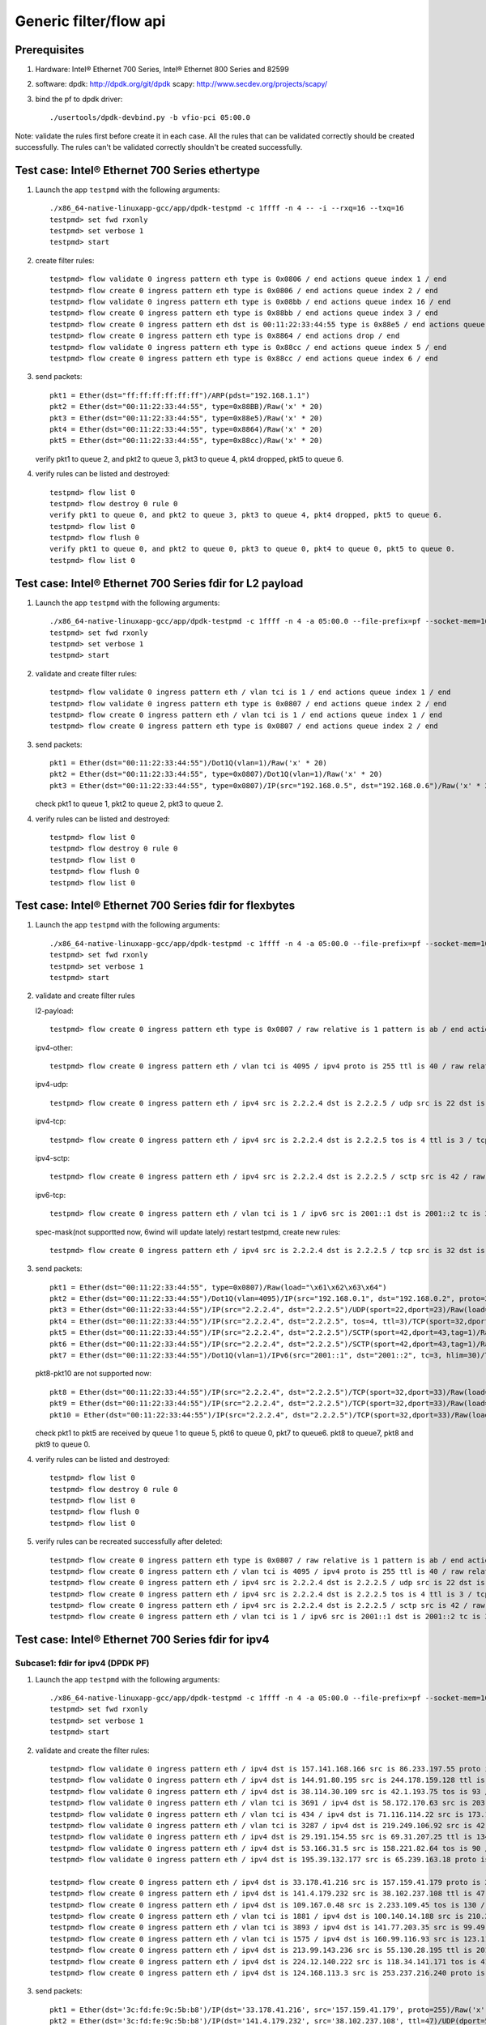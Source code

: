 .. SPDX-License-Identifier: BSD-3-Clause
   Copyright(c) 2016 Intel Corporation

=======================
Generic filter/flow api
=======================

Prerequisites
=============

1. Hardware:
   Intel® Ethernet 700 Series, Intel® Ethernet 800 Series and 82599
  
2. software: 
   dpdk: http://dpdk.org/git/dpdk
   scapy: http://www.secdev.org/projects/scapy/

3. bind the pf to dpdk driver::

    ./usertools/dpdk-devbind.py -b vfio-pci 05:00.0
 
Note: validate the rules first before create it in each case.
All the rules that can be validated correctly should be created successfully.
The rules can't be validated correctly shouldn't be created successfully.

Test case: Intel® Ethernet 700 Series ethertype
===============================================

1. Launch the app ``testpmd`` with the following arguments::

    ./x86_64-native-linuxapp-gcc/app/dpdk-testpmd -c 1ffff -n 4 -- -i --rxq=16 --txq=16
    testpmd> set fwd rxonly
    testpmd> set verbose 1
    testpmd> start

2. create filter rules::

    testpmd> flow validate 0 ingress pattern eth type is 0x0806 / end actions queue index 1 / end
    testpmd> flow create 0 ingress pattern eth type is 0x0806 / end actions queue index 2 / end
    testpmd> flow validate 0 ingress pattern eth type is 0x08bb / end actions queue index 16 / end
    testpmd> flow create 0 ingress pattern eth type is 0x88bb / end actions queue index 3 / end
    testpmd> flow create 0 ingress pattern eth dst is 00:11:22:33:44:55 type is 0x88e5 / end actions queue index 4 / end
    testpmd> flow create 0 ingress pattern eth type is 0x8864 / end actions drop / end
    testpmd> flow validate 0 ingress pattern eth type is 0x88cc / end actions queue index 5 / end
    testpmd> flow create 0 ingress pattern eth type is 0x88cc / end actions queue index 6 / end

3. send packets::

    pkt1 = Ether(dst="ff:ff:ff:ff:ff:ff")/ARP(pdst="192.168.1.1")
    pkt2 = Ether(dst="00:11:22:33:44:55", type=0x88BB)/Raw('x' * 20)
    pkt3 = Ether(dst="00:11:22:33:44:55", type=0x88e5)/Raw('x' * 20)
    pkt4 = Ether(dst="00:11:22:33:44:55", type=0x8864)/Raw('x' * 20)
    pkt5 = Ether(dst="00:11:22:33:44:55", type=0x88cc)/Raw('x' * 20)

   verify pkt1 to queue 2, and pkt2 to queue 3, pkt3 to queue 4, pkt4 dropped, pkt5 to queue 6.

4. verify rules can be listed and destroyed::

    testpmd> flow list 0
    testpmd> flow destroy 0 rule 0
    verify pkt1 to queue 0, and pkt2 to queue 3, pkt3 to queue 4, pkt4 dropped, pkt5 to queue 6.
    testpmd> flow list 0
    testpmd> flow flush 0
    verify pkt1 to queue 0, and pkt2 to queue 0, pkt3 to queue 0, pkt4 to queue 0, pkt5 to queue 0.
    testpmd> flow list 0


Test case: Intel® Ethernet 700 Series fdir for L2 payload
=========================================================

1. Launch the app ``testpmd`` with the following arguments::

    ./x86_64-native-linuxapp-gcc/app/dpdk-testpmd -c 1ffff -n 4 -a 05:00.0 --file-prefix=pf --socket-mem=1024,1024 -- -i --rxq=16 --txq=16 --disable-rss
    testpmd> set fwd rxonly
    testpmd> set verbose 1
    testpmd> start

2. validate and create filter rules::

    testpmd> flow validate 0 ingress pattern eth / vlan tci is 1 / end actions queue index 1 / end
    testpmd> flow validate 0 ingress pattern eth type is 0x0807 / end actions queue index 2 / end
    testpmd> flow create 0 ingress pattern eth / vlan tci is 1 / end actions queue index 1 / end
    testpmd> flow create 0 ingress pattern eth type is 0x0807 / end actions queue index 2 / end

3. send packets::

    pkt1 = Ether(dst="00:11:22:33:44:55")/Dot1Q(vlan=1)/Raw('x' * 20)
    pkt2 = Ether(dst="00:11:22:33:44:55", type=0x0807)/Dot1Q(vlan=1)/Raw('x' * 20)
    pkt3 = Ether(dst="00:11:22:33:44:55", type=0x0807)/IP(src="192.168.0.5", dst="192.168.0.6")/Raw('x' * 20)

   check pkt1 to queue 1, pkt2 to queue 2, pkt3 to queue 2.

4. verify rules can be listed and destroyed::

    testpmd> flow list 0
    testpmd> flow destroy 0 rule 0
    testpmd> flow list 0
    testpmd> flow flush 0
    testpmd> flow list 0


Test case: Intel® Ethernet 700 Series fdir for flexbytes
========================================================

1. Launch the app ``testpmd`` with the following arguments::

    ./x86_64-native-linuxapp-gcc/app/dpdk-testpmd -c 1ffff -n 4 -a 05:00.0 --file-prefix=pf --socket-mem=1024,1024 -- -i --rxq=16 --txq=16 --disable-rss
    testpmd> set fwd rxonly
    testpmd> set verbose 1
    testpmd> start

2. validate and create filter rules

   l2-payload::

    testpmd> flow create 0 ingress pattern eth type is 0x0807 / raw relative is 1 pattern is ab / end actions queue index 1 / end

   ipv4-other::

    testpmd> flow create 0 ingress pattern eth / vlan tci is 4095 / ipv4 proto is 255 ttl is 40 / raw relative is 1 offset is 2 pattern is ab / raw relative is 1 offset is 10 pattern is abcdefghij / raw relative is 1 offset is 0 pattern is abcd / end actions queue index 2 / end

   ipv4-udp::

    testpmd> flow create 0 ingress pattern eth / ipv4 src is 2.2.2.4 dst is 2.2.2.5 / udp src is 22 dst is 23 / raw relative is 1 offset is 2 pattern is fhds / end actions queue index 3 / end

   ipv4-tcp::

    testpmd> flow create 0 ingress pattern eth / ipv4 src is 2.2.2.4 dst is 2.2.2.5 tos is 4 ttl is 3 / tcp src is 32 dst is 33 / raw relative is 1 offset is 2 pattern is hijk / end actions queue index 4 / end

   ipv4-sctp::

    testpmd> flow create 0 ingress pattern eth / ipv4 src is 2.2.2.4 dst is 2.2.2.5 / sctp src is 42 / raw relative is 1 offset is 2 pattern is abcdefghijklmnop / end actions queue index 5 / end

   ipv6-tcp::

    testpmd> flow create 0 ingress pattern eth / vlan tci is 1 / ipv6 src is 2001::1 dst is 2001::2 tc is 3 hop is 30 / tcp src is 32 dst is 33 / raw relative is 1 offset is 0 pattern is hijk / raw relative is 1 offset is 8 pattern is abcdefgh / end actions queue index 6 / end

   spec-mask(not supportted now, 6wind will update lately)
   restart testpmd, create new rules::

    testpmd> flow create 0 ingress pattern eth / ipv4 src is 2.2.2.4 dst is 2.2.2.5 / tcp src is 32 dst is 33 / raw relative is 1 offset is 2 pattern spec \x61\x62\x63\x64 pattern mask \x00\x00\xff\x01 / end actions queue index 7 / end
 
3. send packets::

    pkt1 = Ether(dst="00:11:22:33:44:55", type=0x0807)/Raw(load="\x61\x62\x63\x64")
    pkt2 = Ether(dst="00:11:22:33:44:55")/Dot1Q(vlan=4095)/IP(src="192.168.0.1", dst="192.168.0.2", proto=255, ttl=40)/Raw(load="xxabxxxxxxxxxxabcdefghijabcdefg")
    pkt3 = Ether(dst="00:11:22:33:44:55")/IP(src="2.2.2.4", dst="2.2.2.5")/UDP(sport=22,dport=23)/Raw(load="fhfhdsdsfwef")
    pkt4 = Ether(dst="00:11:22:33:44:55")/IP(src="2.2.2.4", dst="2.2.2.5", tos=4, ttl=3)/TCP(sport=32,dport=33)/Raw(load="fhhijk")
    pkt5 = Ether(dst="00:11:22:33:44:55")/IP(src="2.2.2.4", dst="2.2.2.5")/SCTP(sport=42,dport=43,tag=1)/Raw(load="xxabcdefghijklmnopqrst")
    pkt6 = Ether(dst="00:11:22:33:44:55")/IP(src="2.2.2.4", dst="2.2.2.5")/SCTP(sport=42,dport=43,tag=1)/Raw(load="xxabxxxabcddxxabcdefghijklmn")
    pkt7 = Ether(dst="00:11:22:33:44:55")/Dot1Q(vlan=1)/IPv6(src="2001::1", dst="2001::2", tc=3, hlim=30)/TCP(sport=32,dport=33)/Raw(load="hijkabcdefghabcdefghijklmn")

   pkt8-pkt10 are not supported now::

    pkt8 = Ether(dst="00:11:22:33:44:55")/IP(src="2.2.2.4", dst="2.2.2.5")/TCP(sport=32,dport=33)/Raw(load="\x68\x69\x61\x62\x63\x64")
    pkt9 = Ether(dst="00:11:22:33:44:55")/IP(src="2.2.2.4", dst="2.2.2.5")/TCP(sport=32,dport=33)/Raw(load="\x68\x69\x68\x69\x63\x74")
    pkt10 = Ether(dst="00:11:22:33:44:55")/IP(src="2.2.2.4", dst="2.2.2.5")/TCP(sport=32,dport=33)/Raw(load="\x68\x69\x61\x62\x63\x65")

   check pkt1 to pkt5 are received by queue 1 to queue 5, pkt6 to queue 0,
   pkt7 to queue6. pkt8 to queue7, pkt8 and pkt9 to queue 0.

4. verify rules can be listed and destroyed::

    testpmd> flow list 0
    testpmd> flow destroy 0 rule 0
    testpmd> flow list 0
    testpmd> flow flush 0
    testpmd> flow list 0

5. verify rules can be recreated successfully after deleted::

    testpmd> flow create 0 ingress pattern eth type is 0x0807 / raw relative is 1 pattern is ab / end actions queue index 1 / end
    testpmd> flow create 0 ingress pattern eth / vlan tci is 4095 / ipv4 proto is 255 ttl is 40 / raw relative is 1 offset is 2 pattern is ab / raw relative is 1 offset is 10 pattern is abcdefghij / raw relative is 1 offset is 0 pattern is abcd / end actions queue index 2 / end
    testpmd> flow create 0 ingress pattern eth / ipv4 src is 2.2.2.4 dst is 2.2.2.5 / udp src is 22 dst is 23 / raw relative is 1 offset is 2 pattern is fhds / end actions queue index 3 / end
    testpmd> flow create 0 ingress pattern eth / ipv4 src is 2.2.2.4 dst is 2.2.2.5 tos is 4 ttl is 3 / tcp src is 32 dst is 33 / raw relative is 1 offset is 2 pattern is hijk / end actions queue index 4 / end
    testpmd> flow create 0 ingress pattern eth / ipv4 src is 2.2.2.4 dst is 2.2.2.5 / sctp src is 42 / raw relative is 1 offset is 2 pattern is abcdefghijklmnop / end actions queue index 5 / end
    testpmd> flow create 0 ingress pattern eth / vlan tci is 1 / ipv6 src is 2001::1 dst is 2001::2 tc is 3 hop is 30 / tcp src is 32 dst is 33 / raw relative is 1 offset is 0 pattern is hijk / raw relative is 1 offset is 8 pattern is abcdefgh / end actions queue index 6 / end

Test case: Intel® Ethernet 700 Series fdir for ipv4
===================================================

Subcase1: fdir for ipv4 (DPDK PF)
---------------------------------

1. Launch the app ``testpmd`` with the following arguments::

    ./x86_64-native-linuxapp-gcc/app/dpdk-testpmd -c 1ffff -n 4 -a 05:00.0 --file-prefix=pf --socket-mem=1024,1024 -- -i --rxq=16 --txq=16 --disable-rss
    testpmd> set fwd rxonly
    testpmd> set verbose 1
    testpmd> start

2. validate and create the filter rules::

    testpmd> flow validate 0 ingress pattern eth / ipv4 dst is 157.141.168.166 src is 86.233.197.55 proto is 255  / end actions queue index 2 /  end
    testpmd> flow validate 0 ingress pattern eth / ipv4 dst is 144.91.80.195 src is 244.178.159.128 ttl is 131 / udp dst is 63365 src is 62851  / end actions queue index 2 /  end
    testpmd> flow validate 0 ingress pattern eth / ipv4 dst is 38.114.30.109 src is 42.1.193.75 tos is 93 / tcp dst is 9460 src is 58942  / end actions queue index 3 /  end
    testpmd> flow validate 0 ingress pattern eth / vlan tci is 3691 / ipv4 dst is 58.172.170.63 src is 203.118.95.141 tos is 211 ttl is 56 / sctp dst is 51725 src is 43652 tag is 1  / end actions queue index 8 /  end
    testpmd> flow validate 0 ingress pattern eth / vlan tci is 434 / ipv4 dst is 71.116.114.22 src is 173.153.191.177 tos is 2 ttl is 37 / sctp dst is 17941 src is 38115 tag is 1  / end actions drop /  end
    testpmd> flow validate 0 ingress pattern eth / vlan tci is 3287 / ipv4 dst is 219.249.106.92 src is 42.187.118.192 tos is 25 ttl is 161 / sctp dst is 5762 src is 58896 tag is 1  / end actions passthru / flag /  end
    testpmd> flow validate 0 ingress pattern eth / ipv4 dst is 29.191.154.55 src is 69.31.207.25 ttl is 134 / udp dst is 997 src is 42348  / end actions queue index 1 / flag /  end
    testpmd> flow validate 0 ingress pattern eth / ipv4 dst is 53.166.31.5 src is 158.221.82.64 tos is 90 / tcp dst is 28429 src is 36277  / end actions queue index 7 / mark id 3 /  end
    testpmd> flow validate 0 ingress pattern eth / ipv4 dst is 195.39.132.177 src is 65.239.163.18 proto is 255  / end actions passthru / mark id 3 /  end

    testpmd> flow create 0 ingress pattern eth / ipv4 dst is 33.178.41.216 src is 157.159.41.179 proto is 255  / end actions queue index 1 /  end
    testpmd> flow create 0 ingress pattern eth / ipv4 dst is 141.4.179.232 src is 38.102.237.108 ttl is 47 / udp dst is 50235 src is 55057  / end actions queue index 2 /  end
    testpmd> flow create 0 ingress pattern eth / ipv4 dst is 109.167.0.48 src is 2.233.109.45 tos is 130 / tcp dst is 20779 src is 64541  / end actions queue index 3 /  end
    testpmd> flow create 0 ingress pattern eth / vlan tci is 1881 / ipv4 dst is 100.140.14.188 src is 210.226.229.15 tos is 105 ttl is 190 / sctp dst is 62829 src is 39503 tag is 1  / end actions queue index 4 /  end
    testpmd> flow create 0 ingress pattern eth / vlan tci is 3893 / ipv4 dst is 141.77.203.35 src is 99.49.193.226 tos is 227 ttl is 22 / sctp dst is 33682 src is 22991 tag is 1  / end actions drop /  end
    testpmd> flow create 0 ingress pattern eth / vlan tci is 1575 / ipv4 dst is 160.99.116.93 src is 123.114.110.144 tos is 21 ttl is 72 / sctp dst is 31363 src is 34136 tag is 1  / end actions passthru / flag /  end
    testpmd> flow create 0 ingress pattern eth / ipv4 dst is 213.99.143.236 src is 55.130.28.195 ttl is 201 / udp dst is 25119 src is 31609  / end actions queue index 5 / flag /  end
    testpmd> flow create 0 ingress pattern eth / ipv4 dst is 224.12.140.222 src is 118.34.141.171 tos is 41 / tcp dst is 32602 src is 17691  / end actions queue index 6 / mark id 3 /  end
    testpmd> flow create 0 ingress pattern eth / ipv4 dst is 124.168.113.3 src is 253.237.216.240 proto is 255  / end actions passthru / mark id 3 /  end

3. send packets::

    pkt1 = Ether(dst='3c:fd:fe:9c:5b:b8')/IP(dst='33.178.41.216', src='157.159.41.179', proto=255)/Raw('x' * 20)
    pkt2 = Ether(dst='3c:fd:fe:9c:5b:b8')/IP(dst='141.4.179.232', src='38.102.237.108', ttl=47)/UDP(dport=50235, sport=55057)/Raw('x' * 20)
    pkt3 = Ether(dst='3c:fd:fe:9c:5b:b8')/IP(dst='109.167.0.48', src='2.233.109.45', tos=130)/TCP(dport=20779, sport=64541)/Raw('x' * 20)
    pkt4 = Ether(dst='3c:fd:fe:9c:5b:b8')/Dot1Q(vlan=1881)/IP(dst='100.140.14.188', src='210.226.229.15', tos=105, ttl=190)/SCTP(dport=62829, sport=39503, tag=1)/Raw('x' * 20)
    pkt5 = Ether(dst='3c:fd:fe:9c:5b:b8')/Dot1Q(vlan=3893)/IP(dst='141.77.203.35', src='99.49.193.226', tos=227, ttl=22)/SCTP(dport=33682, sport=22991, tag=1)/Raw('x' * 20)
    pkt6 = Ether(dst='3c:fd:fe:9c:5b:b8')/Dot1Q(vlan=1575)/IP(dst='160.99.116.93', src='123.114.110.144', tos=21, ttl=72)/SCTP(dport=31363, sport=34136, tag=1)/Raw('x' * 20)
    pkt7 = Ether(dst='3c:fd:fe:9c:5b:b8')/IP(dst='213.99.143.236', src='55.130.28.195', ttl=201)/UDP(dport=25119, sport=31609)/Raw('x' * 20)
    pkt8 = Ether(dst='3c:fd:fe:9c:5b:b8')/IP(dst='224.12.140.222', src='118.34.141.171', tos=41)/TCP(dport=32602, sport=17691)/Raw('x' * 20)
    pkt9 = Ether(dst='3c:fd:fe:9c:5b:b8')/IP(dst='124.168.113.3', src='253.237.216.240', proto=255)/Raw('x' * 20)
    pkt10 = Ether(dst="3c:fd:fe:9c:5b:b8")/IP(src="192.168.0.3", dst="192.168.0.4", proto=255)/Raw("x" * 20)

    verify packet
    pkt1 to queue 1, pkt2 to queue 2, pkt3 to queue 3, pkt4 to queue 4, pkt5 can't be received,
    pkt6/9/10 to queue 0, pkt7 to queue 5, pkt8 to queue 6.

4. verify rules can be listed and destroyed::

    testpmd> flow list 0
    ID      Group   Prio    Attr    Rule
    0       0       0       i--     ETH IPV4 => QUEUE
    1       0       0       i--     ETH IPV4 UDP => QUEUE
    2       0       0       i--     ETH IPV4 TCP => QUEUE
    3       0       0       i--     ETH VLAN IPV4 SCTP => QUEUE
    4       0       0       i--     ETH VLAN IPV4 SCTP => DROP
    5       0       0       i--     ETH VLAN IPV4 SCTP => PASSTHRU FLAG
    6       0       0       i--     ETH IPV4 UDP => QUEUE FLAG
    7       0       0       i--     ETH IPV4 TCP => QUEUE MARK
    8       0       0       i--     ETH IPV4 => PASSTHRU MARK

Subcase2: fdir for ipv4 (DPDK PF + DPDK VF)
-------------------------------------------

   Prerequisites:
   
   add two vfs on dpdk pf, then bind the vfs to vfio-pci::

    echo 2 >/sys/bus/pci/devices/0000:05:00.0/max_vfs
    ./usertools/dpdk-devbind.py -b vfio-pci 05:02.0 05:02.1

1. Launch the app ``testpmd`` with the following arguments::

    ./x86_64-native-linuxapp-gcc/app/dpdk-testpmd -c 1ffff -n 4 -a 05:00.0 --file-prefix=pf --socket-mem=1024,1024 -- -i --rxq=16 --txq=16 --disable-rss
    testpmd> set fwd rxonly
    testpmd> set verbose 1
    testpmd> start

    ./x86_64-native-linuxapp-gcc/app/dpdk-testpmd -c 1e0000 -n 4 -a 05:02.0 --file-prefix=vf0 --socket-mem=1024,1024 -- -i --rxq=4 --txq=4 --disable-rss
    testpmd> set fwd rxonly
    testpmd> set verbose 1
    testpmd> start

    ./x86_64-native-linuxapp-gcc/app/dpdk-testpmd -c 1e00000 -n 4 -a 05:02.1 --file-prefix=vf1 --socket-mem=1024,1024 -- -i --rxq=4 --txq=4 --disable-rss
    testpmd> set fwd rxonly
    testpmd> set verbose 1
    testpmd> start

2. validate and create the filter rules.

   ipv4-other::

    testpmd> flow create 0 ingress pattern eth / ipv4 src is 192.168.0.1 dst is 192.168.0.2 proto is 3 / end actions queue index 1 / end

   ipv4-udp::

    testpmd> flow create 0 ingress pattern eth / ipv4 src is 192.168.0.1 dst is 192.168.0.2 ttl is 3 / udp src is 22 dst is 23 / end actions queue index 2 / end

   ipv4-tcp::

    testpmd> flow create 0 ingress pattern eth / ipv4 src is 192.168.0.1 dst is 192.168.0.2 tos is 3 / tcp src is 32 dst is 33 / end actions queue index 3 / end

   ipv4-sctp::

    testpmd> flow create 0 ingress pattern eth / vlan tci is 1 / ipv4 src is 192.168.0.1 dst is 192.168.0.2 tos is 3 ttl is 3 / sctp src is 44 dst is 45 tag is 1 / end actions queue index 4 / end

   ipv4-other-vf0::

    testpmd> flow create 0 ingress transfer pattern eth / ipv4 src is 192.168.0.1 dst is 192.168.0.2 proto is 3 / vf id is 0 / end actions queue index 1 / end

   ipv4-sctp-vf1::

    testpmd> flow create 0 ingress transfer pattern eth / vlan tci is 2 / ipv4 src is 192.168.0.1 dst is 192.168.0.2 tos is 4 ttl is 4 / sctp src is 46 dst is 47 tag is 1 / vf id is 1 / end actions queue index 2 / end

   ipv4-sctp drop::

    testpmd> flow create 0 ingress pattern eth / ipv4 src is 192.168.0.5 dst is 192.168.0.6 tos is 3 ttl is 3 / sctp src is 44 dst is 45 tag is 1 / end actions drop / end

   ipv4-sctp passthru-flag::

    testpmd> flow create 0 ingress pattern eth / vlan tci is 3 / ipv4 src is 192.168.0.1 dst is 192.168.0.2 tos is 4 ttl is 4 / sctp src is 44 dst is 45 tag is 1 / end actions passthru / flag / end

   ipv4-udp queue-flag::

    testpmd> flow create 0 ingress pattern eth / ipv4 src is 192.168.0.1 dst is 192.168.0.2 ttl is 4 / udp src is 22 dst is 23 / end actions queue index 5 / flag / end

   ipv4-tcp queue-mark::

    testpmd> flow create 0 ingress pattern eth / ipv4 src is 192.168.0.1 dst is 192.168.0.2 tos is 4 / tcp src is 32 dst is 33 / end actions queue index 6 / mark id 3 / end

   ipv4-other passthru-mark::

    testpmd> flow create 0 ingress pattern eth / ipv4 src is 192.168.0.3 dst is 192.168.0.4 proto is 3 / end actions passthru / mark id 4 / end

3. send packets::

    pkt1 = Ether(dst="00:11:22:33:44:55")/IP(src="192.168.0.1", dst="192.168.0.2", proto=3)/Raw('x' * 20)
    pkt2 = Ether(dst="00:11:22:33:44:55")/IP(src="192.168.0.1", dst="192.168.0.2", ttl=3)/UDP(sport=22,dport=23)/Raw('x' * 20)
    pkt3 = Ether(dst="00:11:22:33:44:55")/IP(src="192.168.0.1", dst="192.168.0.2", tos=3)/TCP(sport=32,dport=33)/Raw('x' * 20)
    pkt4 = Ether(dst="00:11:22:33:44:55")/Dot1Q(vlan=1)/IP(src="192.168.0.1", dst="192.168.0.2", tos=3, ttl=3)/SCTP(sport=44,dport=45,tag=1)/SCTPChunkData(data="X" * 20)
    pkt5 = Ether(dst="00:11:22:33:44:55")/Dot1Q(vlan=2)/IP(src="192.168.0.1", dst="192.168.0.2", tos=4, ttl=4)/SCTP(sport=46,dport=47,tag=1)/Raw('x' * 20)
    pkt6 = Ether(dst="00:11:22:33:44:55")/IP(src="192.168.0.5", dst="192.168.0.6", tos=3, ttl=3)/SCTP(sport=44,dport=45,tag=1)/SCTPChunkData(data="X" * 20)
    pkt7 = Ether(dst="00:11:22:33:44:55")/Dot1Q(vlan=3)/IP(src="192.168.0.1", dst="192.168.0.2", tos=4, ttl=4)/SCTP(sport=44,dport=45,tag=1)/Raw('x' * 20)
    pkt8 = Ether(dst="00:11:22:33:44:55")/IP(src="192.168.0.1", dst="192.168.0.2", ttl=4)/UDP(sport=22,dport=23)/Raw('x' * 20)
    pkt9 = Ether(dst="00:11:22:33:44:55")/IP(src="192.168.0.1", dst="192.168.0.2", tos=4)/TCP(sport=32,dport=33)/Raw('x' * 20)
    pkt10 = Ether(dst="00:11:22:33:44:55")/IP(src="192.168.0.3", dst="192.168.0.4", proto=3)/Raw('x' * 20)

   verify packet 
   pkt1 to queue 1 and vf0 queue 1, pkt2 to queue 2, pkt3 to queue 3,
   pkt4 to queue 4, pkt5 to vf1 queue 2, pkt6 can't be received by pf.
   if not "--disable-rss",
   pkt7 to queue 0, FDIR matched hash 0 ID 0, pkt8 to queue 5,
   FDIR matched hash 0 ID 0, pkt9 to queue 6, FDIR matched ID 3,
   pkt10 queue determined by rss rule, FDIR matched ID 4.
   if "--disable-rss"
   pkt7-9 has same result with above, pkt10 to queue 0, FDIR matched ID 4.

4. verify rules can be listed and destroyed::

    testpmd> flow list 0
    testpmd> flow destroy 0 rule 0
    testpmd> flow list 0
    testpmd> flow flush 0
    testpmd> flow list 0


Test case: Intel® Ethernet 700 Series fdir for ipv6
===================================================

Subcase1: fdir for ipv6 (DPDK PF)
---------------------------------

1. Launch the app ``testpmd`` with the following arguments::

    ./x86_64-native-linuxapp-gcc/app/dpdk-testpmd -c 1ffff -n 4 -a 05:00.0 --file-prefix=pf --socket-mem=1024,1024 -- -i --rxq=16 --txq=16 --disable-rss
    testpmd> set fwd rxonly
    testpmd> set verbose 1
    testpmd> start

2. validate and create the filter rules::

    testpmd> flow validate 0 ingress pattern eth / vlan tci is 1615 / ipv6 src is f47e:d08c:3856:2e75:2f6b:7b92:c5ee:8f3c dst is 3d29:55bc:c137:3bd9:32b6:afe7:2db6:358f proto is 255 tc is 31 hop is 47  / end actions queue index 0 /  end
    testpmd> flow validate 0 ingress pattern eth / vlan tci is 2144 / ipv6 src is 776c:1445:230:8421:7813:c142:5eab:3224 dst is 32c0:348d:90c:cd0a:5e7:f950:6db9:f686 tc is 70 hop is 185 / udp dst is 18871 src is 40861  / end actions queue index 7 /  end
    testpmd> flow validate 0 ingress pattern eth / vlan tci is 827 / ipv6 src is 79a1:1122:ab30:112:bbc4:f043:a68b:2261 dst is 14a4:d730:69d1:d6b3:f39a:6f9c:398e:e510 tc is 245 hop is 72 / tcp dst is 63094 src is 13170  / end actions queue index 15 /  end
    testpmd> flow validate 0 ingress pattern eth / vlan tci is 1063 / ipv6 src is cb74:80d7:c1fd:b5ad:1016:1b4d:29a6:24f1 dst is 22c9:69f:a52d:6826:3f95:5ac:be54:f88c tc is 216 hop is 180 / sctp dst is 2661 src is 24787 tag is 1  / end actions queue index 1 /  end
    testpmd> flow validate 0 ingress pattern eth / vlan tci is 2212 / ipv6 src is a457:e86a:a531:d6d1:af33:c06a:b1f6:e96f dst is f13b:3245:f84f:af9c:42b7:cd48:63c:c168 tc is 243 hop is 11 / sctp dst is 31788 src is 10570 tag is 1  / end actions drop /  end

    testpmd> flow create 0 ingress pattern eth / vlan tci is 120 / ipv6 src is 3a69:6b77:3c17:87b:dad1:3559:c2d4:f8f9 dst is f15e:7045:9ce9:c217:5cda:8710:6704:1166 proto is 255 tc is 63 hop is 175  / end actions queue index 1 /  end
    testpmd> flow create 0 ingress pattern eth / vlan tci is 1438 / ipv6 src is 3d0a:40ca:7efa:6501:f13e:5559:a3da:fab dst is 23f5:1:fe7d:c59e:160b:22ec:f102:82c5 tc is 107 hop is 34 / udp dst is 46416 src is 57148  / end actions queue index 2 /  end
    testpmd> flow create 0 ingress pattern eth / vlan tci is 78 / ipv6 src is 4701:9a42:995:f2c:b75a:87eb:8dde:991d dst is 24ec:dd03:991d:5fb6:5e07:47ba:531a:e897 tc is 180 hop is 137 / tcp dst is 3940 src is 52731  / end actions queue index 3 /  end
    testpmd> flow create 0 ingress pattern eth / vlan tci is 59 / ipv6 src is caeb:64ff:2216:5334:16df:e93c:c5f5:9680 dst is 46a:6625:57f9:915:19a6:ecc7:3131:f702 tc is 52 hop is 253 / sctp dst is 48514 src is 49861 tag is 1  / end actions queue index 4 /  end
    testpmd> flow create 0 ingress pattern eth / vlan tci is 4014 / ipv6 src is a484:b7d9:ee51:e67c:d668:6304:f612:b814 dst is 8ff1:1185:2084:454d:ff90:a7b1:675d:31c4 tc is 248 hop is 22 / sctp dst is 54472 src is 48229 tag is 1  / end actions drop /  end


3. send packets::

    pkt1 = Ether(dst='3c:fd:fe:9c:5b:b8')/Dot1Q(vlan=120)/IPv6(src='3a69:6b77:3c17:87b:dad1:3559:c2d4:f8f9', dst='f15e:7045:9ce9:c217:5cda:8710:6704:1166', nh=255, tc=63, hlim=175)/Raw('x' * 20)
    pkt2 = Ether(dst='3c:fd:fe:9c:5b:b8')/Dot1Q(vlan=1438)/IPv6(src='3d0a:40ca:7efa:6501:f13e:5559:a3da:fab', dst='23f5:1:fe7d:c59e:160b:22ec:f102:82c5', tc=107, hlim=34)/UDP(dport=46416, sport=57148)/Raw('x' * 20)
    pkt3 = Ether(dst='3c:fd:fe:9c:5b:b8')/Dot1Q(vlan=78)/IPv6(src='4701:9a42:995:f2c:b75a:87eb:8dde:991d', dst='24ec:dd03:991d:5fb6:5e07:47ba:531a:e897', tc=180, hlim=137)/TCP(dport=3940, sport=52731)/Raw('x' * 20)
    pkt4 = Ether(dst='3c:fd:fe:9c:5b:b8')/Dot1Q(vlan=59)/IPv6(src='caeb:64ff:2216:5334:16df:e93c:c5f5:9680', dst='46a:6625:57f9:915:19a6:ecc7:3131:f702', tc=52, hlim=253, nh=132)/SCTP(dport=48514, sport=49861, tag=1)/Raw('x' * 20)
    pkt5 = Ether(dst="3c:fd:fe:9c:5b:b8")/Dot1Q(vlan=1438)/IPv6(src="2001::1", dst="2001::2", tc=2, hlim=20)/UDP(sport=22,dport=23)/Raw("x" * 20)
    pkt6 = Ether(dst="3c:fd:fe:9c:5b:b8")/Dot1Q(vlan=2734)/IPv6(src="2001::1", dst="2001::2", tc=2, hlim=20)/UDP(sport=22,dport=23)/Raw("x" * 20)

    verify packet
    pkt1 to queue 1, pkt2 to queue 2, pkt3 to queue 3, pkt4 to queue 4, pkt5 can't be received,	pkt6 to queue 0.

4. verify rules can be listed and destroyed::

    testpmd> flow list 0
    ID      Group   Prio    Attr    Rule
    0       0       0       i--     ETH VLAN IPV6 => QUEUE
    1       0       0       i--     ETH VLAN IPV6 UDP => QUEUE
    2       0       0       i--     ETH VLAN IPV6 TCP => QUEUE
    3       0       0       i--     ETH VLAN IPV6 SCTP => QUEUE
    4       0       0       i--     ETH VLAN IPV6 SCTP => DROP

Subcase2: fdir for ipv6 (DPDK PF + DPDK VF)
-------------------------------------------

   Prerequisites:

   add two vfs on dpdk pf, then bind the vfs to vfio-pci::

    echo 2 >/sys/bus/pci/devices/0000:05:00.0/max_vfs
    ./usertools/dpdk-devbind.py -b vfio-pci 05:02.0 05:02.1

1. Launch the app ``testpmd`` with the following arguments::

    ./x86_64-native-linuxapp-gcc/app/dpdk-testpmd -c 1ffff -n 4 -a 05:00.0 --file-prefix=pf --socket-mem=1024,1024 -- -i --rxq=16 --txq=16 --disable-rss
    testpmd> set fwd rxonly
    testpmd> set verbose 1
    testpmd> start

    ./x86_64-native-linuxapp-gcc/app/dpdk-testpmd -c 1e0000 -n 4 -a 05:02.0 --file-prefix=vf0 --socket-mem=1024,1024 -- -i --rxq=4 --txq=4 --disable-rss
    testpmd> set fwd rxonly
    testpmd> set verbose 1
    testpmd> start

    ./x86_64-native-linuxapp-gcc/app/dpdk-testpmd -c 1e00000 -n 4 -a 05:02.1 --file-prefix=vf1 --socket-mem=1024,1024 -- -i --rxq=4 --txq=4 --disable-rss
    testpmd> set fwd rxonly
    testpmd> set verbose 1
    testpmd> start

2. validated and create filter rules

   ipv6-other::

    testpmd> flow create 0 ingress pattern eth / vlan tci is 1 / ipv6 src is 2001::1 dst is 2001::2 tc is 1 proto is 5 hop is 10 / end actions queue index 1 / end

   ipv6-udp::

    testpmd> flow create 0 ingress pattern eth / vlan tci is 2 / ipv6 src is 2001::1 dst is 2001::2 tc is 2 hop is 20 / udp src is 22 dst is 23 / end actions queue index 2 / end

   ipv6-tcp::

    testpmd> flow create 0 ingress pattern eth / vlan tci is 3 / ipv6 src is 2001::1 dst is 2001::2 tc is 3 hop is 30 / tcp src is 32 dst is 33 / end actions queue index 3 / end

   ipv6-sctp::

    testpmd> flow create 0 ingress pattern eth / vlan tci is 4 / ipv6 src is 2001::1 dst is 2001::2 tc is 4 hop is 40 / sctp src is 44 dst is 45 tag is 1 / end actions queue index 4 / end

   ipv6-other-vf0::

    testpmd> flow create 0 ingress transfer pattern eth / vlan tci is 5 / ipv6 src is 2001::3 dst is 2001::4 tc is 5 proto is 5 hop is 50 / vf id is 0 / end actions queue index 1 / end

   ipv6-tcp-vf1::

    testpmd> flow create 0 ingress transfer pattern eth / vlan tci is 4095 / ipv6 src is 2001::3 dst is 2001::4 tc is 6 hop is 60 / tcp src is 32 dst is 33 / vf id is 1 / end actions queue index 3 / end

   ipv6-sctp-drop::

    testpmd> flow create 0 ingress pattern eth / vlan tci is 7 / ipv6 src is 2001::1 dst is 2001::2 tc is 7 hop is 70 / sctp src is 44 dst is 45 tag is 1 / end actions drop / end

   ipv6-tcp-vf1-drop::

    testpmd> flow create 0 ingress transfer pattern eth / vlan tci is 8 / ipv6 src is 2001::3 dst is 2001::4 tc is 8 hop is 80 / tcp src is 32 dst is 33 / vf id is 1 / end actions drop / end

3. send packets::

    pkt1 = Ether(dst="00:11:22:33:44:55")/Dot1Q(vlan=1)/IPv6(src="2001::1", dst="2001::2", tc=1, nh=5, hlim=10)/Raw('x' * 20)
    pkt2 = Ether(dst="00:11:22:33:44:55")/Dot1Q(vlan=2)/IPv6(src="2001::1", dst="2001::2", tc=2, hlim=20)/UDP(sport=22,dport=23)/Raw('x' * 20)
    pkt3 = Ether(dst="00:11:22:33:44:55")/Dot1Q(vlan=3)/IPv6(src="2001::1", dst="2001::2", tc=3, hlim=30)/TCP(sport=32,dport=33)/Raw('x' * 20)
    pkt4 = Ether(dst="00:11:22:33:44:55")/Dot1Q(vlan=4)/IPv6(src="2001::1", dst="2001::2", tc=4, nh=132, hlim=40)/SCTP(sport=44,dport=45,tag=1)/SCTPChunkData(data="X" * 20)
    pkt5 = Ether(dst="00:11:22:33:44:55")/Dot1Q(vlan=5)/IPv6(src="2001::3", dst="2001::4", tc=5, nh=5, hlim=50)/Raw('x' * 20)
    pkt6 = Ether(dst="00:11:22:33:44:55")/Dot1Q(vlan=4095)/IPv6(src="2001::3", dst="2001::4", tc=6, hlim=60)/TCP(sport=32,dport=33)/Raw('x' * 20)
    pkt7 = Ether(dst="00:11:22:33:44:55")/Dot1Q(vlan=7)/IPv6(src="2001::1", dst="2001::2", tc=7, nh=132, hlim=70)/SCTP(sport=44,dport=45,tag=1)/SCTPChunkData(data="X" * 20)
    pkt8 = Ether(dst="00:11:22:33:44:55")/Dot1Q(vlan=8)/IPv6(src="2001::3", dst="2001::4", tc=8, hlim=80)/TCP(sport=32,dport=33)/Raw('x' * 20)

   verify packet
   pkt1 to queue 1 and vf queue 1, pkt2 to queue 2, pkt3 to queue 3,
   pkt4 to queue 4, pkt5 to vf0 queue 1, pkt6 to vf1 queue 3,
   pkt7 can't be received by pf, pkt8 can't be received by vf1.

4. verify rules can be listed and destroyed::

    testpmd> flow list 0
    testpmd> flow destroy 0 rule 0
    testpmd> flow list 0
    testpmd> flow flush 0
    testpmd> flow list 0

Test case: Intel® Ethernet 700 Series fdir for vlan
===================================================

Subcase1: fdir for vlan (DPDK PF)
---------------------------------

1. Launch the app ``testpmd`` with the following arguments::

    ./x86_64-native-linuxapp-gcc/app/dpdk-testpmd -c 1ffff -n 4 -a 05:00.0 --file-prefix=pf --socket-mem=1024,1024 --legacy-mem -- -i --rxq=16 --txq=16 --disable-rss
    testpmd> set fwd rxonly
    testpmd> set verbose 1
    testpmd> start

    if the i40e firmware version >= 8.4 the dpdk can only add 'extend on' to make the single VLAN filter work normally:
    testpmd> vlan set extend on 0

2. create and validated filter rules::

    testpmd> flow create 0 ingress pattern eth / vlan tci is 91 / ipv4  / end actions queue index 1 /  end
    testpmd> flow create 0 ingress pattern eth / vlan tci is 1978 / ipv4 / udp  / end actions queue index 2 /  end
    testpmd> flow create 0 ingress pattern eth / vlan tci is 2391 / ipv4 / tcp  / end actions queue index 3 /  end
    testpmd> flow create 0 ingress pattern eth / vlan tci is 4028 / ipv4 / sctp  / end actions queue index 4 /  end
    testpmd> flow create 0 ingress pattern eth / vlan tci is 986 / ipv4 / sctp  / end actions drop /  end

    testpmd> flow create 0 ingress pattern eth / vlan tci is 2477 / ipv6  / end actions queue index 1 /  end
    testpmd> flow create 0 ingress pattern eth / vlan tci is 3407 / ipv6 / udp  / end actions queue index 2 /  end
    testpmd> flow create 0 ingress pattern eth / vlan tci is 2283 / ipv6 / tcp  / end actions queue index 3 /  end
    testpmd> flow create 0 ingress pattern eth / vlan tci is 2709 / ipv6 / sctp  / end actions queue index 4 /  end
    testpmd> flow create 0 ingress pattern eth / vlan tci is 3734 / ipv6 / sctp  / end actions drop /  end

3. send the packets::

    pkt1 = [Ether(dst='3c:fd:fe:9c:5b:b8')/Dot1Q(vlan=91)/IP()/Raw('x' * 20)]
    pkt2 = [Ether(dst="3c:fd:fe:9c:5b:b8")/Dot1Q(vlan=91)/IP(src="192.168.0.1", dst="192.168.0.2", proto=3)/Raw("x" * 20)]

    pkt3 = [Ether(dst='3c:fd:fe:9c:5b:b8')/Dot1Q(vlan=1978)/IP()/UDP()/Raw('x' * 20)]
    pkt4 = [Ether(dst="3c:fd:fe:9c:5b:b8")/Dot1Q(vlan=1978)/IP(src="192.168.0.1", dst="192.168.0.2", tos=3)/UDP()/Raw("x" * 20)]

    pkt5 = [Ether(dst='3c:fd:fe:9c:5b:b8')/Dot1Q(vlan=2391)/IP()/TCP()/Raw('x' * 20)]
    pkt6 = [Ether(dst="3c:fd:fe:9c:5b:b8")/Dot1Q(vlan=2391)/IP(src="192.168.0.1", dst="192.168.0.2", ttl=3)/TCP()/Raw("x" * 20)]

    pkt7 = [Ether(dst='3c:fd:fe:9c:5b:b8')/Dot1Q(vlan=4028)/IP()/SCTP()/Raw('x' * 20)]
    pkt8 = [Ether(dst="3c:fd:fe:9c:5b:b8")/Dot1Q(vlan=4028)/IP(src="192.168.0.1", dst="192.168.0.2", tos=3, ttl=3)/SCTP()/Raw("x" * 20)]

    pkt9 = [Ether(dst="3c:fd:fe:9c:5b:b8")/Dot1Q(vlan=2391)/IP()/UDP()/Raw("x" * 20)]
    pkt10 = [Ether(dst="3c:fd:fe:9c:5b:b8")/Dot1Q(vlan=4028)/IP(src="192.168.0.1", dst="192.168.0.2", ttl=3)/TCP()/Raw("x" * 20)]

    pkt13 = [Ether(dst='3c:fd:fe:9c:5b:b8')/Dot1Q(vlan=986)/IP()/SCTP()/Raw('x' * 20)]
    pkt14 = [Ether(dst="3c:fd:fe:9c:5b:b8")/Dot1Q(vlan=986)/IP(src="192.168.0.5", dst="192.168.0.6", tos=3, ttl=3)/SCTP(sport=44,dport=45,tag=1)/Raw("x" * 20)]

    pkt17 = [Ether(dst='3c:fd:fe:9c:5b:b8')/Dot1Q(vlan=2477)/IPv6(src='cb5:c4a9:8855:e022:c66a:a5dc:f2b8:a4d9', dst='922c:9e24:a730:2c66:9b65:c00a:cfed:986')/Raw('x' * 20)]
    pkt18 = [Ether(dst="3c:fd:fe:9c:5b:b8")/Dot1Q(vlan=2477)/IPv6(src="2001::1", dst="2001::2", tc=1, nh=5, hlim=10)/Raw("x" * 20)]
    pkt19 = [Ether(dst='3c:fd:fe:9c:5b:b8')/Dot1Q(vlan=3407)/IPv6(src='4cff:139f:dad7:cb9f:bb6d:3e28:42b2:99b', dst='cb9e:cd92:b178:d273:de4d:c9fa:9952:5088')/UDP()/Raw('x' * 20)]
    pkt20 = [Ether(dst="3c:fd:fe:9c:5b:b8")/Dot1Q(vlan=3407)/IPv6(src="2001::1", dst="2001::2", tc=2, hlim=20)/UDP(sport=22,dport=23)/Raw("x" * 20)]
    pkt21 = [Ether(dst='3c:fd:fe:9c:5b:b8')/Dot1Q(vlan=2283)/IPv6(src='5548:dace:bc41:5829:ee11:1944:a56:18f9', dst='9ef3:710f:b492:778c:f87a:455f:4508:893e')/TCP()/Raw('x' * 20)]
    pkt22 = [Ether(dst="3c:fd:fe:9c:5b:b8")/Dot1Q(vlan=2283)/IPv6(src="2001::1", dst="2001::2", tc=2, hlim=20)/TCP(sport=32,dport=33)/Raw("x" * 20)]
    pkt23 = [Ether(dst='3c:fd:fe:9c:5b:b8')/Dot1Q(vlan=2709)/IPv6(src='7d7d:ca46:bd95:676e:b680:b7e9:4c21:d7cc', dst='c7bc:8b28:a48a:a7eb:bfd0:3313:1548:7579', nh=132)/SCTP()/Raw('x' * 20)]
    pkt24 = [Ether(dst="3c:fd:fe:9c:5b:b8")/Dot1Q(vlan=2709)/IPv6(src="2001::1", dst="2001::2", tc=4, nh=132, hlim=40)/SCTP(sport=44,dport=45,tag=1)/SCTPChunkData(data="X" * 20)]

    pkt27 = [Ether(dst='3c:fd:fe:9c:5b:b8')/Dot1Q(vlan=3734)/IPv6(src='1529:7d1c:6f:914a:2fe2:269f:3b16:3f60', dst='fd68:fd59:bb7c:12d4:3b19:20b2:1ef3:7100', nh=132)/SCTP()/Raw('x' * 20)]
    pkt28 = [Ether(dst="3c:fd:fe:9c:5b:b8")/Dot1Q(vlan=3734)/IPv6(src="2001::1", dst="2001::2", tc=4, nh=132, hlim=40)/SCTP(sport=44,dport=45,tag=1)/SCTPChunkData(data="X" * 20)]

    verify packet
    pkt1,pkt2 to queue 1, pkt3,pkt4 to queue 2, pkt5,pkt6 to queue 3,
    pkt7,pkt8 to queue 4, pkt9,pkt10 to queue 0, pkt13, pkt14 can't be received by pf,
    pkt17,pkt18 to queue 1, pkt19,pkt20 to queue 2, pkt21,pkt22 to queue 3,
    pkt23,pkt24 to queue 4, pkt27, pkt28 can't be received by pf.

4. verify rules can be listed and destroyed.

Subcase2: fdir for vlan (DPDK PF + DPDK VF)
-------------------------------------------

Prerequisites:

   add 2 vf on dpdk pf, then bind the vf to vfio-pci::

    echo 2 >/sys/bus/pci/devices/0000:05:00.0/max_vfs
    ./usertools/dpdk-devbind.py -b vfio-pci 05:02.0 05:02.1

1. Launch the app ``testpmd`` with the following arguments::

    ./x86_64-native-linuxapp-gcc/app/dpdk-testpmd -c 1ffff -n 4 -a 05:00.0 --file-prefix=pf --socket-mem=1024,1024 --legacy-mem -- -i --rxq=16 --txq=16 --disable-rss
    testpmd> set fwd rxonly
    testpmd> set verbose 1
    testpmd> start

    if the i40e firmware version >= 8.4 the dpdk can only add 'extend on' to make the single VLAN filter work normally:
    testpmd> vlan set extend on 0

    ./x86_64-native-linuxapp-gcc/app/dpdk-testpmd -c 1e0000 -n 4 -a 05:02.0 --file-prefix=vf0 --socket-mem=1024,1024 --legacy-mem -- -i --rxq=4 --txq=4 --disable-rss
    testpmd> set fwd rxonly
    testpmd> set verbose 1
    testpmd> start

    ./x86_64-native-linuxapp-gcc/app/dpdk-testpmd -c 1e00000 -n 4 -a 05:02.1 --file-prefix=vf1 --socket-mem=1024,1024 --legacy-mem -- -i --rxq=4 --txq=4 --disable-rss
    testpmd> set fwd rxonly
    testpmd> set verbose 1
    testpmd> start

2. validated and create filter rules

   testpmd> flow create 0 ingress pattern eth / vlan tci is 91 / ipv4  / end actions queue index 1 /  end
   testpmd> flow create 0 ingress pattern eth / vlan tci is 1978 / ipv4 / udp  / end actions queue index 2 /  end
   testpmd> flow create 0 ingress pattern eth / vlan tci is 2391 / ipv4 / tcp  / end actions queue index 3 /  end
   testpmd> flow create 0 ingress pattern eth / vlan tci is 4028 / ipv4 / sctp  / end actions queue index 4 /  end
   testpmd> flow create 0 ingress transfer pattern eth / vlan tci is 1276 / ipv4 / vf id is 0 / end actions queue index 2 /  end
   testpmd> flow create 0 ingress transfer pattern eth / vlan tci is 2221 / ipv4 / sctp / vf id is 1 / end actions queue index 3 /  end
   testpmd> flow create 0 ingress pattern eth / vlan tci is 986 / ipv4 / sctp  / end actions drop /  end
   testpmd> flow create 0 ingress transfer pattern eth / vlan tci is 2446 / ipv4 / udp / vf id is 1 / end actions drop /  end

   testpmd> flow create 0 ingress pattern eth / vlan tci is 2477 / ipv6  / end actions queue index 1 /  end
   testpmd> flow create 0 ingress pattern eth / vlan tci is 3407 / ipv6 / udp  / end actions queue index 2 /  end
   testpmd> flow create 0 ingress pattern eth / vlan tci is 2283 / ipv6 / tcp  / end actions queue index 3 /  end
   testpmd> flow create 0 ingress pattern eth / vlan tci is 2709 / ipv6 / sctp  / end actions queue index 4 /  end
   testpmd> flow create 0 ingress transfer pattern eth / vlan tci is 2972 / ipv6 / vf id is 0 / end actions queue index 0 /  end
   testpmd> flow create 0 ingress transfer pattern eth / vlan tci is 942 / ipv6 / tcp / vf id is 1 / end actions queue index 1 /  end
   testpmd> flow create 0 ingress pattern eth / vlan tci is 3734 / ipv6 / sctp  / end actions drop /  end
   testpmd> flow create 0 ingress transfer pattern eth / vlan tci is 3455 / ipv6 / tcp / vf id is 1 / end actions drop /  end

   testpmd> flow validate 0 ingress pattern eth / vlan tci is 1967 / ipv4  / end actions queue index 7 /  end
   testpmd> flow validate 0 ingress pattern eth / vlan tci is 1611 / ipv4 / udp  / end actions queue index 3 /  end
   testpmd> flow validate 0 ingress pattern eth / vlan tci is 3211 / ipv4 / tcp  / end actions queue index 12 /  end
   testpmd> flow validate 0 ingress pattern eth / vlan tci is 1198 / ipv4 / sctp  / end actions queue index 7 /  end
   testpmd> flow validate 0 ingress transfer pattern eth / vlan tci is 144 / ipv4 / vf id is 0 / end actions queue index 2 /  end
   testpmd> flow validate 0 ingress transfer pattern eth / vlan tci is 2469 / ipv4 / sctp / vf id is 1 / end actions queue index 3 /  end
   testpmd> flow validate 0 ingress pattern eth / vlan tci is 2615 / ipv4 / sctp  / end actions drop /  end
   testpmd> flow validate 0 ingress transfer pattern eth / vlan tci is 1048 / ipv4 / udp / vf id is 1 / end actions drop /  end

   testpmd> flow validate 0 ingress pattern eth / vlan tci is 31 / ipv6  / end actions queue index 9 /  end
   testpmd> flow validate 0 ingress pattern eth / vlan tci is 2220 / ipv6 / udp  / end actions queue index 3 /  end
   testpmd> flow validate 0 ingress pattern eth / vlan tci is 1772 / ipv6 / tcp  / end actions queue index 5 /  end
   testpmd> flow validate 0 ingress pattern eth / vlan tci is 3101 / ipv6 / sctp  / end actions queue index 9 /  end
   testpmd> flow validate 0 ingress transfer pattern eth / vlan tci is 3353 / ipv6 / vf id is 0 / end actions queue index 1 /  end
   testpmd> flow validate 0 ingress transfer pattern eth / vlan tci is 210 / ipv6 / tcp / vf id is 1 / end actions queue index 0 /  end
   testpmd> flow validate 0 ingress pattern eth / vlan tci is 1249 / ipv6 / sctp  / end actions drop /  end
   testpmd> flow validate 0 ingress transfer pattern eth / vlan tci is 3771 / ipv6 / tcp / vf id is 1 / end actions drop /  end

3. send the packets with dst/src ip and dst/src port::

    pkt1 = [Ether(dst='3c:fd:fe:9c:5b:b8')/Dot1Q(vlan=91)/IP()/Raw('x' * 20)]
    pkt2 = [Ether(dst="3c:fd:fe:9c:5b:b8")/Dot1Q(vlan=91)/IP(src="192.168.0.1", dst="192.168.0.2", proto=3)/Raw("x" * 20)]

    pkt3 = [Ether(dst='3c:fd:fe:9c:5b:b8')/Dot1Q(vlan=1978)/IP()/UDP()/Raw('x' * 20)]
    pkt4 = [Ether(dst="3c:fd:fe:9c:5b:b8")/Dot1Q(vlan=1978)/IP(src="192.168.0.1", dst="192.168.0.2", tos=3)/UDP()/Raw("x" * 20)]

    pkt5 = [Ether(dst='3c:fd:fe:9c:5b:b8')/Dot1Q(vlan=2391)/IP()/TCP()/Raw('x' * 20)]
    pkt6 = [Ether(dst="3c:fd:fe:9c:5b:b8")/Dot1Q(vlan=2391)/IP(src="192.168.0.1", dst="192.168.0.2", ttl=3)/TCP()/Raw("x" * 20)]

    pkt7 = [Ether(dst='3c:fd:fe:9c:5b:b8')/Dot1Q(vlan=4028)/IP()/SCTP()/Raw('x' * 20)]
    pkt8 = [Ether(dst="3c:fd:fe:9c:5b:b8")/Dot1Q(vlan=4028)/IP(src="192.168.0.1", dst="192.168.0.2", tos=3, ttl=3)/SCTP()/Raw("x" * 20)]

    pkt9 = [Ether(dst="3c:fd:fe:9c:5b:b8")/Dot1Q(vlan=2391)/IP()/UDP()/Raw("x" * 20)]
    pkt10 = [Ether(dst="3c:fd:fe:9c:5b:b8")/Dot1Q(vlan=4028)/IP(src="192.168.0.1", dst="192.168.0.2", ttl=3)/TCP()/Raw("x" * 20)]
    pkt11 = [Ether(dst='00:11:22:33:44:77')/Dot1Q(vlan=1276)/IP()/Raw('x' * 20)]
    pkt12 = [Ether(dst='00:11:22:33:44:77')/Dot1Q(vlan=2221)/IP()/SCTP()/Raw('x' * 20)]

    pkt13 = [Ether(dst='3c:fd:fe:9c:5b:b8')/Dot1Q(vlan=986)/IP()/SCTP()/Raw('x' * 20)]
    pkt14 = [Ether(dst="3c:fd:fe:9c:5b:b8")/Dot1Q(vlan=986)/IP(src="192.168.0.5", dst="192.168.0.6", tos=3, ttl=3)/SCTP(sport=44,dport=45,tag=1)/Raw("x" * 20)]

    pkt15 = [Ether(dst='00:11:22:33:44:77')/Dot1Q(vlan=2446)/IP()/UDP()/Raw('x' * 20)]
    pkt16 = [Ether(dst="00:11:22:33:44:55")/Dot1Q(vlan=2446)/IP(src="192.168.0.5", dst="192.168.0.6", tos=3, ttl=3)/UDP(sport=44,dport=45)/SCTPChunkData(data="X" * 20)]
      verify packet
      pkt1,pkt2 to queue 1, pkt3,pkt4 to queue 2, pkt5,pkt6 to queue 3,
      pkt7,pkt8 to queue 4, pkt9,pkt10 to queue 0, pkt11 to vf0 queue 2, pkt12 to vf1 queue 3,
      pkt13, pkt14 can't be received by pf, pkt15, pkt16 can't be received by vf1.

    pkt17 = [Ether(dst='3c:fd:fe:9c:5b:b8')/Dot1Q(vlan=2477)/IPv6(src='cb5:c4a9:8855:e022:c66a:a5dc:f2b8:a4d9', dst='922c:9e24:a730:2c66:9b65:c00a:cfed:986')/Raw('x' * 20)]
    pkt18 = [Ether(dst="3c:fd:fe:9c:5b:b8")/Dot1Q(vlan=2477)/IPv6(src="2001::1", dst="2001::2", tc=1, nh=5, hlim=10)/Raw("x" * 20)]
    pkt19 = [Ether(dst='3c:fd:fe:9c:5b:b8')/Dot1Q(vlan=3407)/IPv6(src='4cff:139f:dad7:cb9f:bb6d:3e28:42b2:99b', dst='cb9e:cd92:b178:d273:de4d:c9fa:9952:5088')/UDP()/Raw('x' * 20)]
    pkt20 = [Ether(dst="3c:fd:fe:9c:5b:b8")/Dot1Q(vlan=3407)/IPv6(src="2001::1", dst="2001::2", tc=2, hlim=20)/UDP(sport=22,dport=23)/Raw("x" * 20)]
    pkt21 = [Ether(dst='3c:fd:fe:9c:5b:b8')/Dot1Q(vlan=2283)/IPv6(src='5548:dace:bc41:5829:ee11:1944:a56:18f9', dst='9ef3:710f:b492:778c:f87a:455f:4508:893e')/TCP()/Raw('x' * 20)]
    pkt22 = [Ether(dst="3c:fd:fe:9c:5b:b8")/Dot1Q(vlan=2283)/IPv6(src="2001::1", dst="2001::2", tc=2, hlim=20)/TCP(sport=32,dport=33)/Raw("x" * 20)]
    pkt23 = [Ether(dst='3c:fd:fe:9c:5b:b8')/Dot1Q(vlan=2709)/IPv6(src='7d7d:ca46:bd95:676e:b680:b7e9:4c21:d7cc', dst='c7bc:8b28:a48a:a7eb:bfd0:3313:1548:7579', nh=132)/SCTP()/Raw('x' * 20)]
    pkt24 = [Ether(dst="3c:fd:fe:9c:5b:b8")/Dot1Q(vlan=2709)/IPv6(src="2001::1", dst="2001::2", tc=4, nh=132, hlim=40)/SCTP(sport=44,dport=45,tag=1)/SCTPChunkData(data="X" * 20)]

    pkt25 = [Ether(dst='00:11:22:33:44:77')/Dot1Q(vlan=2972)/IPv6(src='816d:2dfd:17f8:69bd:ec68:581f:740f:42db', dst='68c8:243:b709:3a8b:658:9ebb:f60f:c493')/Raw('x' * 20)]
    pkt26 = [Ether(dst='00:11:22:33:44:77')/Dot1Q(vlan=942)/IPv6(src='9550:be5c:599b:705e:275c:6164:c034:b4e7', dst='3450:bddc:a4a6:23cd:b8e:f85f:7424:4f8f')/TCP()/Raw('x' * 20)]
    pkt27 = [Ether(dst='3c:fd:fe:9c:5b:b8')/Dot1Q(vlan=3734)/IPv6(src='1529:7d1c:6f:914a:2fe2:269f:3b16:3f60', dst='fd68:fd59:bb7c:12d4:3b19:20b2:1ef3:7100', nh=132)/SCTP()/Raw('x' * 20)]
    pkt28 = [Ether(dst="3c:fd:fe:9c:5b:b8")/Dot1Q(vlan=3734)/IPv6(src="2001::1", dst="2001::2", tc=4, nh=132, hlim=40)/SCTP(sport=44,dport=45,tag=1)/SCTPChunkData(data="X" * 20)]
    pkt29 = [Ether(dst='00:11:22:33:44:77')/Dot1Q(vlan=3455)/IPv6(src='ffdf:e23b:9cc4:b99b:cdc:a881:6b7a:bac2', dst='c90b:3b2a:2c42:6d12:e51f:8657:e941:1fe1')/TCP()/Raw('x' * 20)]
    pkt30 = [Ether(dst="00:11:22:33:44:55")/Dot1Q(vlan=3455)/IPv6(src="2001::1", dst="2001::2", tc=2, hlim=20)/TCP(sport=32,dport=33)/Raw("x" * 20)]
     verify packet
     pkt17,pkt18 to queue 1, pkt19,pkt20 to queue 2, pkt21,pkt22 to queue 3,
     pkt23,pkt24 to queue 4, pkt25 to vf0 queue 0, pkt26 to vf1 queue 1,
     pkt27, pkt28 can't be received by pf, pkt29, pkt30 can't be received by vf1.

4. verify rules can be listed and destroyed::

    testpmd> flow list 0
      ID	Group	Prio	Attr	Rule
      0	    0	0	i--	ETH VLAN IPV4 => QUEUE
      1	    0	0	i--	ETH VLAN IPV4 UDP => QUEUE
      2	    0	0	i--	ETH VLAN IPV4 TCP => QUEUE
      3	    0	0	i--	ETH VLAN IPV4 SCTP => QUEUE
      4	    0	0	i-t	ETH VLAN IPV4 VF => QUEUE
      5	    0	0	i-t	ETH VLAN IPV4 SCTP VF => QUEUE
      6	    0 	0 	i--	ETH VLAN IPV4 SCTP => DROP
      7	    0 	0	i-t	ETH VLAN IPV4 UDP VF => DROP
      8 	0	0	i--	ETH VLAN IPV6 => QUEUE
      9 	0	0	i--	ETH VLAN IPV6 UDP => QUEUE
      10	0	0	i--	ETH VLAN IPV6 TCP => QUEUE
      11	0	0	i--	ETH VLAN IPV6 SCTP => QUEUE
      12	0	0	i-t	ETH VLAN IPV6 VF => QUEUE
      13	0	0	i-t	ETH VLAN IPV6 TCP VF => QUEUE
      14	0	0	i--	ETH VLAN IPV6 SCTP => DROP
      15	0	0	i-t	ETH VLAN IPV6 TCP VF => DROP
    testpmd> flow destroy 0 rule 0
    testpmd> flow list 0
    testpmd> flow flush 0
    testpmd> flow list 0


Test case: Intel® Ethernet 700 Series fdir wrong parameters
===========================================================

1. Launch the app ``testpmd`` with the following arguments::

    ./x86_64-native-linuxapp-gcc/app/dpdk-testpmd -c 1ffff -n 4 -a 05:00.0 --file-prefix=pf --socket-mem=1024,1024 -- -i --rxq=16 --txq=16 --disable-rss
    testpmd> set fwd rxonly
    testpmd> set verbose 1
    testpmd> start

2. create filter rules

1) Exceeds maximum payload limit::

    testpmd> flow validate 0 ingress pattern eth type is 0x0807 / raw relative is 1 pattern is abcdefghijklmnopq / end actions queue index 1 / end
    testpmd> flow create 0 ingress pattern eth / ipv4 src is 2.2.2.4 dst is 2.2.2.5 / sctp src is 42 / raw relative is 1 offset is 2 pattern is abcdefghijklmnopq / end actions queue index 5 / end

   it shows "Caught error type 9 (specific pattern item): cause: 0x7fd87ff60160
   exceeds maximum payload limit".

2) can't set mac_addr when setting fdir filter::

    testpmd> flow validate 0 ingress pattern eth dst is 00:11:22:33:44:55 / vlan tci is 4095 / ipv6 src is 2001::3 dst is 2001::4 tc is 6 hop is 60 / tcp src is 32 dst is 33 / end actions queue index 2 / end
    testpmd> flow create 0 ingress pattern eth dst is 00:11:22:33:44:55 / vlan tci is 4095 / ipv6 src is 2001::3 dst is 2001::4 tc is 6 hop is 60 / tcp src is 32 dst is 33 / end actions queue index 3 / end

   it shows "Caught error type 9 (specific pattern item): cause: 0x7f463ff60100
   Invalid MAC_addr mask".

3) can't change the configuration of the same packet type::
    testpmd> flow create 0 ingress pattern eth / vlan tci is 3 / ipv4 src is 192.168.0.1 dst is 192.168.0.2 tos is 4 ttl is 4 / sctp src is 44 dst is 45 tag is 1 / end actions passthru / flag / end
    testpmd> flow create 0 ingress pattern eth / ipv4 src is 192.168.0.1 dst is 192.168.0.2 tos is 4 ttl is 4 / sctp src is 34 dst is 35 tag is 1 / end actions passthru / flag / end

   it shows "Caught error type 9 (specific pattern item): cause: 0x7feabff60120
   Conflict with the first rule's input set".

4) invalid queue ID::

    testpmd> flow validate 0 ingress pattern eth / ipv6 src is 2001::3 dst is 2001::4 tc is 6 hop is 60 / tcp src is 32 dst is 33 / end actions queue index 16 / end
    testpmd> flow create 0 ingress pattern eth / ipv6 src is 2001::3 dst is 2001::4 tc is 6 hop is 60 / tcp src is 32 dst is 33 / end actions queue index 16 / end

   it shows "Caught error type 11 (specific action): cause: 0x7ffc7bb9a338,
   Invalid queue ID for FDIR".

Note:

/// not support IP fragment ///


Test case: Intel® Ethernet 700 Series tunnel vxlan
==================================================

Subcase1: tunnel vxlan (DPDK PF)
--------------------------------

1. Launch the app ``testpmd`` with the following arguments::

    ./x86_64-native-linuxapp-gcc/app/dpdk-testpmd -c 1ffff -n 4 -a 05:00.0 --file-prefix=pf --socket-mem=1024,1024 --legacy-mem  -- -i --rxq=16 --txq=16 --disable-rss
    testpmd> rx_vxlan_port add 4789 0
    testpmd> set fwd rxonly
    testpmd> set verbose 1
    testpmd> start

2. create filter rules::

    testpmd> flow create 0 ingress pattern eth / ipv4 / udp / vxlan / eth dst is 00:11:22:33:44:66  / end actions pf / queue index 1 /  end
    testpmd> flow create 0 ingress pattern eth / ipv4 / udp / vxlan vni is 794 / eth dst is 00:11:22:33:44:66  / end actions pf / queue index 2 /  end
    testpmd> flow create 0 ingress pattern eth / ipv4 / udp / vxlan / eth dst is 00:11:22:33:44:66 / vlan tci is 3478  / end actions pf / queue index 3 /  end
    testpmd> flow create 0 ingress pattern eth / ipv4 / udp / vxlan vni is 2611 / eth dst is 00:11:22:33:44:66 / vlan tci is 2434  / end actions pf / queue index 4 /  end
    testpmd> flow create 0 ingress pattern eth dst is 00:11:22:33:44:55 / ipv4 / udp / vxlan vni is 1909 / eth dst is 00:11:22:33:44:66  / end actions pf / queue index 5 /  end

    testpmd> flow validate 0 ingress pattern eth / ipv4 / udp / vxlan / eth dst is 00:11:22:33:44:66  / end actions pf / queue index 2 /  end
    testpmd> flow validate 0 ingress pattern eth / ipv4 / udp / vxlan vni is 423 / eth dst is 00:11:22:33:44:66  / end actions pf / queue index 5 /  end
    testpmd> flow validate 0 ingress pattern eth / ipv4 / udp / vxlan / eth dst is 00:11:22:33:44:66 / vlan tci is 2503  / end actions pf / queue index 4 /  end
    testpmd> flow validate 0 ingress pattern eth / ipv4 / udp / vxlan vni is 330 / eth dst is 00:11:22:33:44:66 / vlan tci is 1503  / end actions pf / queue index 8 /  end
    testpmd> flow validate 0 ingress pattern eth dst is 00:11:22:33:44:55 / ipv4 / udp / vxlan vni is 513 / eth dst is 00:11:22:33:44:66  / end actions pf / queue index 9 /  end

3. send packets::

    pkt1 = Ether(dst='3c:fd:fe:9c:5b:b8')/IP()/UDP()/VXLAN()/Ether(dst='00:11:22:33:44:66')/Raw('x' * 20)
    pkt2 = Ether(dst='3c:fd:fe:9c:5b:b8')/IP()/UDP()/VXLAN(vni=794, flags=8)/Ether(dst='00:11:22:33:44:66')/Raw('x' * 20)
    pkt3 = Ether(dst='3c:fd:fe:9c:5b:b8')/IP()/UDP()/VXLAN()/Ether(dst='00:11:22:33:44:66')/Dot1Q(vlan=3478)/Raw('x' * 20)
    pkt4 = Ether(dst='3c:fd:fe:9c:5b:b8')/IP()/UDP()/VXLAN(vni=2611, flags=8)/Ether(dst='00:11:22:33:44:66')/Dot1Q(vlan=2434)/Raw('x' * 20)
    pkt5 = Ether(dst='00:11:22:33:44:55')/IP()/UDP()/VXLAN(vni=1909, flags=8)/Ether(dst='00:11:22:33:44:66')/Raw('x' * 20)
    pkt6 = Ether(dst="00:11:22:33:44:55")/IP()/UDP()/VXLAN()/Ether(dst="00:11:22:33:44:66")/Dot1Q(vlan=11)/IP()/TCP()/Raw("x" * 20)
    pkt7 = Ether(dst="00:11:22:33:44:55")/IP()/UDP()/VXLAN(vni=5)/Ether(dst="00:11:22:33:44:77")/IP()/TCP()/Raw("x" * 20)

    verify pkt1 received by pf queue 1, pkt2 to pf queue 2, pkt3 to pf queue 3, pkt4 to pf queue 4, pkt5 to pf queue 5, pkt6 to pf queue 1, pkt7 to pf queue 0.

4. verify rules can be listed and destroyed::

    testpmd> flow list 0
    ID      Group   Prio    Attr    Rule
    0       0       0       i--     ETH IPV4 UDP VXLAN ETH => PF QUEUE
    1       0       0       i--     ETH IPV4 UDP VXLAN ETH => PF QUEUE
    2       0       0       i--     ETH IPV4 UDP VXLAN ETH VLAN => PF QUEUE
    3       0       0       i--     ETH IPV4 UDP VXLAN ETH VLAN => PF QUEUE
    4       0       0       i--     ETH IPV4 UDP VXLAN ETH => PF QUEUE

Subcase2: tunnel vxlan (DPDK PF + DPDK VF)
------------------------------------------

   Prerequisites:

   add a vf on dpdk pf, then bind the vf to vfio-pci::

    echo 1 >/sys/bus/pci/devices/0000:05:00.0/max_vfs
    ./usertools/dpdk-devbind.py -b vfio-pci 05:02.0

1. Launch the app ``testpmd`` with the following arguments::

    ./x86_64-native-linuxapp-gcc/app/dpdk-testpmd -c 1ffff -n 4 -a 05:00.0 --file-prefix=pf --socket-mem=1024,1024 -- -i --rxq=16 --txq=16 --disable-rss
    testpmd> rx_vxlan_port add 4789 0
    testpmd> set fwd rxonly
    testpmd> set verbose 1
    testpmd> set promisc all off
    testpmd> start
    the pf's mac address is 00:00:00:00:01:00

    ./x86_64-native-linuxapp-gcc/app/dpdk-testpmd -c 1e0000 -n 4 -a 05:02.0 --file-prefix=vf --socket-mem=1024,1024 -- -i --rxq=4 --txq=4 --disable-rss
    testpmd> set fwd rxonly
    testpmd> set verbose 1
    testpmd> set promisc all off
    testpmd> start

   the vf's mac address is D2:8C:1A:50:2A:78

2. create filter rules

   inner mac + actions pf::

    testpmd> flow create 0 ingress pattern eth / ipv4 / udp / vxlan / eth dst is 00:11:22:33:44:55 / end actions pf / queue index 1 / end

   vni + inner mac + actions pf::

    testpmd> flow create 0 ingress pattern eth / ipv4 / udp / vxlan vni is 2 / eth dst is 00:11:22:33:44:55 / end actions pf / queue index 2 / end

   inner mac + inner vlan +actions pf::

    testpmd> flow create 0 ingress pattern eth / ipv4 / udp / vxlan / eth dst is 00:11:22:33:44:55 / vlan tci is 10 / end actions pf / queue index 3 / end

   vni + inner mac + inner vlan + actions pf::

    testpmd> flow create 0 ingress pattern eth / ipv4 / udp / vxlan vni is 4 / eth dst is 00:11:22:33:44:55 / vlan tci is 20 / end actions pf / queue index 4 / end

   inner mac + outer mac + vni + actions pf::

    testpmd> flow create 0 ingress pattern eth dst is 00:11:22:33:44:66 / ipv4 / udp / vxlan vni is 5 /  eth dst is 00:11:22:33:44:55 / end actions pf / queue index 5 / end

   vni + inner mac + inner vlan + actions vf::

    testpmd> flow create 0 ingress transfer pattern eth / ipv4 / udp / vxlan vni is 6 / eth dst is 00:11:22:33:44:55 / vlan tci is 30 / end actions vf id 0 / queue index 1 / end

   inner mac + outer mac + vni + actions vf::

    testpmd> flow create 0 ingress transfer pattern eth dst is 00:11:22:33:44:66 / ipv4 / udp / vxlan vni is 7 /  eth dst is 00:11:22:33:44:55 / end actions vf id 0 / queue index 3 / end

3. send packets::

    pkt1 = Ether(dst="00:11:22:33:44:66")/IP()/UDP()/Vxlan()/Ether(dst="00:11:22:33:44:55")/IP()/TCP()/Raw('x' * 20)
    pkt2 = Ether(dst="00:11:22:33:44:66")/IP()/UDP()/Vxlan(vni=2)/Ether(dst="00:11:22:33:44:55")/IP()/TCP()/Raw('x' * 20)
    pkt31 = Ether(dst="00:11:22:33:44:66")/IP()/UDP()/Vxlan()/Ether(dst="00:11:22:33:44:55")/Dot1Q(vlan=10)/IP()/TCP()/Raw('x' * 20)
    pkt32 = Ether(dst="00:11:22:33:44:66")/IP()/UDP()/Vxlan()/Ether(dst="00:11:22:33:44:55")/Dot1Q(vlan=11)/IP()/TCP()/Raw('x' * 20)
    pkt4 = Ether(dst="00:11:22:33:44:66")/IP()/UDP()/Vxlan(vni=4)/Ether(dst="00:11:22:33:44:55")/Dot1Q(vlan=20)/IP()/TCP()/Raw('x' * 20)
    pkt51 = Ether(dst="00:11:22:33:44:66")/IP()/UDP()/Vxlan(vni=5)/Ether(dst="00:11:22:33:44:55")/IP()/TCP()/Raw('x' * 20)
    pkt52 = Ether(dst="00:11:22:33:44:66")/IP()/UDP()/Vxlan(vni=4)/Ether(dst="00:11:22:33:44:55")/IP()/TCP()/Raw('x' * 20)
    pkt53 = Ether(dst="00:00:00:00:01:00")/IP()/UDP()/Vxlan(vni=5)/Ether(dst="00:11:22:33:44:55")/IP()/TCP()/Raw('x' * 20)
    pkt54 = Ether(dst="00:11:22:33:44:77")/IP()/UDP()/Vxlan(vni=5)/Ether(dst="00:11:22:33:44:55")/IP()/TCP()/Raw('x' * 20)
    pkt55 = Ether(dst="00:00:00:00:01:00")/IP()/UDP()/Vxlan(vni=5)/Ether(dst="00:11:22:33:44:77")/IP()/TCP()/Raw('x' * 20)
    pkt56 = Ether(dst="00:11:22:33:44:66")/IP()/UDP()/Vxlan(vni=5)/Ether(dst="00:11:22:33:44:77")/IP()/TCP()/Raw('x' * 20)
    pkt61 = Ether(dst="00:11:22:33:44:66")/IP()/UDP()/Vxlan(vni=6)/Ether(dst="00:11:22:33:44:55")/Dot1Q(vlan=30)/IP()/TCP()/Raw('x' * 20)
    pkt62 = Ether(dst="00:11:22:33:44:66")/IP()/UDP()/Vxlan(vni=6)/Ether(dst="00:11:22:33:44:77")/Dot1Q(vlan=30)/IP()/TCP()/Raw('x' * 20)
    pkt63 = Ether(dst="D2:8C:1A:50:2A:78")/IP()/UDP()/Vxlan(vni=6)/Ether(dst="00:11:22:33:44:77")/Dot1Q(vlan=30)/IP()/TCP()/Raw('x' * 20)
    pkt64 = Ether(dst="00:00:00:00:01:00")/IP()/UDP()/Vxlan(vni=6)/Ether(dst="00:11:22:33:44:77")/Dot1Q(vlan=30)/IP()/TCP()/Raw('x' * 20)
    pkt71 = Ether(dst="00:11:22:33:44:66")/IP()/UDP()/Vxlan(vni=7)/Ether(dst="00:11:22:33:44:55")/IP()/TCP()/Raw('x' * 20)
    pkt72 = Ether(dst="D2:8C:1A:50:2A:78")/IP()/UDP()/Vxlan(vni=7)/Ether(dst="00:11:22:33:44:55")/IP()/TCP()/Raw('x' * 20)
    pkt73 = Ether(dst="D2:8C:1A:50:2A:78")/IP()/UDP()/Vxlan(vni=7)/Ether(dst="00:11:22:33:44:77")/IP()/TCP()/Raw('x' * 20)
    pkt74 = Ether(dst="00:00:00:00:01:00")/IP()/UDP()/Vxlan(vni=7)/Ether(dst="00:11:22:33:44:77")/IP()/TCP()/Raw('x' * 20)

   verify pkt1 received by pf queue 1, pkt2 to pf queue 2,
   pkt31 to pf queue 3, pkt32 to pf queue 1, pkt4 to pf queue 4,
   pkt51 to pf queue 5, pkt52 to pf queue 1, pkt53 to pf queue 1,
   pkt54 to pf queue 1, pkt55 to pf queue 0, pf can't receive pkt56.
   pkt61 to vf queue 1 and pf queue 1, pf and vf can't receive pkt62,
   pkt63 to vf queue 0, pkt64 to pf queue 0, vf can't receive pkt64,
   pkt71 to vf queue 3 and pf queue 1, pkt72 to pf queue 1, vf can't receive
   pkt72, pkt73 to vf queue 0, pkt74 to pf queue 0, vf can't receive pkt74.

4. verify rules can be listed and destroyed::

    testpmd> flow list 0
    testpmd> flow destroy 0 rule 0

   verify pkt51 to pf queue 5, pkt53 and pkt55 to pf queue 0,
   pf can't receive pkt52,pkt54 and pkt56. pkt71 to vf queue 3,
   pkt72 and pkt73 to vf queue 0, pkt74 to pf queue 0, vf can't receive pkt74.
   Then::

    testpmd> flow flush 0
    testpmd> flow list 0

Test case: Intel® Ethernet 700 Series tunnel nvgre
==================================================

Subcase1: tunnel nvgre (DPDK PF)
--------------------------------

1. Launch the app ``testpmd`` with the following arguments::

    ./x86_64-native-linuxapp-gcc/app/dpdk-testpmd -c 1ffff -n 4 -a 05:00.0 --file-prefix=pf --socket-mem=1024,1024 --legacy-mem  -- -i --rxq=16 --txq=16 --disable-rss
    testpmd> set fwd rxonly
    testpmd> set verbose 1
    testpmd> start

2. create filter rules::

    testpmd> flow create 0 ingress pattern eth / ipv4 / nvgre / eth dst is 00:11:22:33:44:66  / end actions pf / queue index 1 /  end
    testpmd> flow create 0 ingress pattern eth / ipv4 / nvgre tni is 2835 / eth dst is 00:11:22:33:44:66  / end actions pf / queue index 2 /  end
    testpmd> flow create 0 ingress pattern eth / ipv4 / nvgre / eth dst is 00:11:22:33:44:66 / vlan tci is 1009  / end actions pf / queue index 3 /  end
    testpmd> flow create 0 ingress pattern eth / ipv4 / nvgre tni is 2570 / eth dst is 00:11:22:33:44:66 / vlan tci is 170  / end actions pf / queue index 4 /  end
    testpmd> flow create 0 ingress pattern eth dst is 00:11:22:33:44:55 / ipv4 / nvgre tni is 568 / eth dst is 00:11:22:33:44:66  / end actions pf / queue index 5 /  end

    testpmd> flow validate 0 ingress pattern eth / ipv4 / nvgre / eth dst is 00:11:22:33:44:66  / end actions pf / queue index 11 /  end
    testpmd> flow validate 0 ingress pattern eth / ipv4 / nvgre tni is 1987 / eth dst is 00:11:22:33:44:66  / end actions pf / queue index 0 /  end
    testpmd> flow validate 0 ingress pattern eth / ipv4 / nvgre / eth dst is 00:11:22:33:44:66 / vlan tci is 266  / end actions pf / queue index 8 /  end
    testpmd> flow validate 0 ingress pattern eth / ipv4 / nvgre tni is 3114 / eth dst is 00:11:22:33:44:66 / vlan tci is 1776  / end actions pf / queue index 9 /  end
    testpmd> flow validate 0 ingress pattern eth dst is 00:11:22:33:44:55 / ipv4 / nvgre tni is 836 / eth dst is 00:11:22:33:44:66  / end actions pf / queue index 1 /  end

3. send packets::

    pkt1 = Ether(dst='3c:fd:fe:9c:5b:b8')/IP()/GRE(key_present=1,proto=0x6558,key=0x00000100)/Ether(dst='00:11:22:33:44:66')/Raw('x' * 20)
    pkt2 = Ether(dst='3c:fd:fe:9c:5b:b8')/IP()/GRE(key_present=1,proto=0x6558,key=725760)/Ether(dst='00:11:22:33:44:66')/Raw('x' * 20)
    pkt3 = Ether(dst='3c:fd:fe:9c:5b:b8')/IP()/GRE(key_present=1,proto=0x6558,key=0x00000100)/Ether(dst='00:11:22:33:44:66')/Dot1Q(vlan=1009)/Raw('x' * 20)
    pkt4 = Ether(dst='3c:fd:fe:9c:5b:b8')/IP()/GRE(key_present=1,proto=0x6558,key=657920)/Ether(dst='00:11:22:33:44:66')/Dot1Q(vlan=170)/Raw('x' * 20)
    pkt5 = Ether(dst='00:11:22:33:44:55')/IP()/GRE(key_present=1,proto=0x6558,key=145408)/Ether(dst='00:11:22:33:44:66')/Raw('x' * 20)
    pkt6 = Ether(dst="00:11:22:33:44:55")/IP()/GRE(key_present=1,proto=0x6558,key=0x00000100)/Ether(dst="00:11:22:33:44:66")/Dot1Q(vlan=1)/IP()/TCP()/Raw("x" * 20)
    pkt7 = Ether(dst="00:11:22:33:44:55")/IP()/GRE(key_present=1,proto=0x6558,key=145408)/Ether(dst="00:11:22:33:44:77")/IP()/TCP()/Raw("x" * 20)

    verify pkt1 received by pf queue 1, pkt2 to pf queue 2, pkt3 to pf queue 3, pkt4 to pf queue 4, pkt5 to pf queue 5, pkt6 to pf queue 1, pkt7 to pf queue 0.

4. verify rules can be listed and destroyed::

    testpmd> flow list 0
    ID      Group   Prio    Attr    Rule
    0       0       0       i--     ETH IPV4 NVGRE ETH => PF QUEUE
    1       0       0       i--     ETH IPV4 NVGRE ETH => PF QUEUE
    2       0       0       i--     ETH IPV4 NVGRE ETH VLAN => PF QUEUE
    3       0       0       i--     ETH IPV4 NVGRE ETH VLAN => PF QUEUE
    4       0       0       i--     ETH IPV4 NVGRE ETH => PF QUEUE

Subcase2: tunnel nvgre (DPDK PF + DPDK VF)
------------------------------------------

   Prerequisites:

   add two vfs on dpdk pf, then bind the vfs to vfio-pci::

    echo 2 >/sys/bus/pci/devices/0000:05:00.0/max_vfs
    ./usertools/dpdk-devbind.py -b vfio-pci 05:02.0 05:02.1

1. Launch the app ``testpmd`` with the following arguments::

    ./x86_64-native-linuxapp-gcc/app/dpdk-testpmd -c 1ffff -n 4 -a 05:00.0 --file-prefix=pf --socket-mem=1024,1024 -- -i --rxq=16 --txq=16
    testpmd> set fwd rxonly
    testpmd> set verbose 1
    testpmd> set promisc all off
    testpmd> start

    ./x86_64-native-linuxapp-gcc/app/dpdk-testpmd -c 1e0000 -n 4 -a 05:02.0 --file-prefix=vf0 --socket-mem=1024,1024 -- -i --rxq=4 --txq=4
    testpmd> set fwd rxonly
    testpmd> set verbose 1
    testpmd> set promisc all off
    testpmd> start

    ./x86_64-native-linuxapp-gcc/app/dpdk-testpmd -c 1e00000 -n 4 -a 05:02.1 --file-prefix=vf1 --socket-mem=1024,1024 -- -i --rxq=4 --txq=4
    testpmd> set fwd rxonly
    testpmd> set verbose 1
    testpmd> set promisc all off
    testpmd> start

   the pf's mac address is 00:00:00:00:01:00
   the vf0's mac address is 54:52:00:00:00:01
   the vf1's mac address is 54:52:00:00:00:02

2. create filter rules

   inner mac + actions pf::

    testpmd> flow create 0 ingress pattern eth / ipv4 / nvgre / eth dst is 00:11:22:33:44:55 / end actions pf / queue index 1 / end

   tni + inner mac + actions pf::

    testpmd> flow create 0 ingress pattern eth / ipv4 / nvgre tni is 2 / eth dst is 00:11:22:33:44:55 / end actions pf / queue index 2 / end

   inner mac + inner vlan + actions pf::

    testpmd> flow create 0 ingress pattern eth / ipv4 / nvgre / eth dst is 00:11:22:33:44:55 / vlan tci is 30 / end actions pf / queue index 3 / end

   tni + inner mac + inner vlan + actions pf::

    testpmd> flow create 0 ingress pattern eth / ipv4 / nvgre tni is 0x112244 / eth dst is 00:11:22:33:44:55 / vlan tci is 40 / end actions pf / queue index 4 / end

   inner mac + outer mac + tni + actions pf::

    testpmd> flow create 0 ingress pattern eth dst is 00:11:22:33:44:66 / ipv4 / nvgre tni is 0x112255 /  eth dst is 00:11:22:33:44:55 / end actions pf / queue index 5 / end

   tni + inner mac + inner vlan + actions vf::

    testpmd> flow create 0 ingress transfer pattern eth / ipv4 / nvgre tni is 0x112266 / eth dst is 00:11:22:33:44:55 / vlan tci is 60 / end actions vf id 0 / queue index 1 / end

   inner mac + outer mac + tni + actions vf::

    testpmd> flow create 0 ingress transfer pattern eth dst is 00:11:22:33:44:66 / ipv4 / nvgre tni is 0x112277 /  eth dst is 00:11:22:33:44:55 / end actions vf id 1 / queue index 3 / end

3. send packets::

    pkt1 = Ether(dst="00:11:22:33:44:66")/IP()/NVGRE()/Ether(dst="00:11:22:33:44:55")/IP()/TCP()/Raw('x' * 20)
    pkt2 = Ether(dst="00:11:22:33:44:66")/IP()/NVGRE(TNI=2)/Ether(dst="00:11:22:33:44:55")/IP()/TCP()/Raw('x' * 20)
    pkt31 = Ether(dst="00:11:22:33:44:66")/IP()/NVGRE()/Ether(dst="00:11:22:33:44:55")/Dot1Q(vlan=30)/IP()/TCP()/Raw('x' * 20)
    pkt32 = Ether(dst="00:11:22:33:44:66")/IP()/NVGRE()/Ether(dst="00:11:22:33:44:55")/Dot1Q(vlan=31)/IP()/TCP()/Raw('x' * 20)
    pkt4 = Ether(dst="00:11:22:33:44:66")/IP()/NVGRE(TNI=0x112244)/Ether(dst="00:11:22:33:44:55")/Dot1Q(vlan=40)/IP()/TCP()/Raw('x' * 20)
    pkt51 = Ether(dst="00:11:22:33:44:66")/IP()/NVGRE(TNI=0x112255)/Ether(dst="00:11:22:33:44:55")/IP()/TCP()/Raw('x' * 20)
    pkt52 = Ether(dst="00:11:22:33:44:66")/IP()/NVGRE(TNI=0x112256)/Ether(dst="00:11:22:33:44:55")/IP()/TCP()/Raw('x' * 20)
    pkt53 = Ether(dst="00:00:00:00:01:00")/IP()/NVGRE(TNI=0x112255)/Ether(dst="00:11:22:33:44:55")/IP()/TCP()/Raw('x' * 20)
    pkt54 = Ether(dst="00:11:22:33:44:77")/IP()/NVGRE(TNI=0x112255)/Ether(dst="00:11:22:33:44:55")/IP()/TCP()/Raw('x' * 20)
    pkt55 = Ether(dst="00:00:00:00:01:00")/IP()/NVGRE(TNI=0x112255)/Ether(dst="00:11:22:33:44:77")/IP()/TCP()/Raw('x' * 20)
    pkt56 = Ether(dst="00:11:22:33:44:66")/IP()/NVGRE(TNI=0x112255)/Ether(dst="00:11:22:33:44:77")/IP()/TCP()/Raw('x' * 20)
    pkt61 = Ether(dst="00:11:22:33:44:66")/IP()/NVGRE(TNI=0x112266)/Ether(dst="00:11:22:33:44:55")/Dot1Q(vlan=60)/IP()/TCP()/Raw('x' * 20)
    pkt62 = Ether(dst="00:11:22:33:44:66")/IP()/NVGRE(TNI=0x112266)/Ether(dst="00:11:22:33:44:77")/Dot1Q(vlan=60)/IP()/TCP()/Raw('x' * 20)
    pkt63 = Ether(dst="54:52:00:00:00:01")/IP()/NVGRE(TNI=0x112266)/Ether(dst="00:11:22:33:44:77")/Dot1Q(vlan=60)/IP()/TCP()/Raw('x' * 20)
    pkt64 = Ether(dst="00:00:00:00:01:00")/IP()/NVGRE(TNI=0x112266)/Ether(dst="00:11:22:33:44:77")/Dot1Q(vlan=60)/IP()/TCP()/Raw('x' * 20)
    pkt71 = Ether(dst="00:11:22:33:44:66")/IP()/NVGRE(TNI=0x112277)/Ether(dst="00:11:22:33:44:55")/IP()/TCP()/Raw('x' * 20)
    pkt72 = Ether(dst="54:52:00:00:00:02")/IP()/NVGRE(TNI=0x112277)/Ether(dst="00:11:22:33:44:55")/IP()/TCP()/Raw('x' * 20)
    pkt73 = Ether(dst="54:52:00:00:00:02")/IP()/NVGRE(TNI=0x112277)/Ether(dst="00:11:22:33:44:77")/IP()/TCP()/Raw('x' * 20)
    pkt74 = Ether(dst="00:00:00:00:01:00")/IP()/NVGRE(TNI=0x112277)/Ether(dst="00:11:22:33:44:77")/IP()/TCP()/Raw('x' * 20)

   verify pkt1 received by pf queue 1, pkt2 to pf queue 2,
   pkt31 to pf queue 3, pkt32 to pf queue 1, pkt4 to pf queue 4,
   pkt51 to pf queue 5, pkt52 to pf queue 1, pkt53 to pf queue 1,
   pkt54 to pf queue 1, pkt55 to pf queue 0, pf can't receive pkt56.
   pkt61 to vf0 queue 1 and pf queue 1, pf and vf0 can't receive pkt62,
   pkt63 to vf0 queue 0, pkt64 to pf queue 0, vf0 can't receive pkt64,
   pkt71 to vf1 queue 3 and pf queue 1, pkt72 to pf queue 1, vf1 can't receive
   pkt72, pkt73 to vf1 queue 0, pkt74 to pf queue 0, vf1 can't receive pkt74.

4. verify rules can be listed and destroyed::

    testpmd> flow list 0
    testpmd> flow destroy 0 rule 0

   verify pkt51 to pf queue 5, pkt53 and pkt55 to pf queue 0,
   pf can't receive pkt52,pkt54 and pkt56. pkt71 to vf1 queue 3,
   pkt72 and pkt73 to vf1 queue 0, pkt74 to pf queue 0, vf1 can't receive pkt74.
   Then::
    
    testpmd> flow flush 0
    testpmd> flow list 0

Test case: IXGBE SYN
====================

1. Launch the app ``testpmd`` with the following arguments::

    ./x86_64-native-linuxapp-gcc/app/dpdk-testpmd -c 1ffff -n 4 -- -i --rxq=16 --txq=16 --disable-rss
    testpmd> set fwd rxonly
    testpmd> set verbose 1
    testpmd> start

2. create filter rules

   ipv4::

    testpmd> flow create 0 ingress pattern eth / ipv4 / tcp flags spec 0x02 flags mask 0x02 / end actions queue index 3 / end

   ipv6::

    testpmd> flow destroy 0 rule 0
    testpmd> flow create 0 ingress pattern eth / ipv6 / tcp flags spec 0x02 flags mask 0x02 / end actions queue index 4 / end

   send packets::

    pkt1 = Ether(dst="00:11:22:33:44:55")/IP(src="192.168.0.1", dst="192.168.0.2")/TCP(dport=80,flags="S")/Raw('x' * 20)
    pkt2 = Ether(dst="00:11:22:33:44:55")/IP(src="192.168.0.1", dst="192.168.0.2")/TCP(dport=80,flags="PA")/Raw('x' * 20)
    pkt3 = Ether(dst="00:11:22:33:44:55")/IPv6(src="2001::1", dst="2001::2")/TCP(dport=80,flags="S")/Raw('x' * 20)
    pkt4 = Ether(dst="00:11:22:33:44:55")/IPv6(src="2001::1", dst="2001::2")/TCP(dport=80,flags="PA")/Raw('x' * 20)

   ipv4 verify pkt1 to queue 3, pkt2 to queue 0, pkt3 to queue 3, pkt4 to queue 0
   ipv6 verify pkt1 to queue 4, pkt2 to queue 0, pkt3 to queue 4, pkt4 to queue 0
   notes: the out packet default is Flags [S], so if the flags is omitted in sent
   pkt, the pkt will be into queue 3 or queue 4.

4. verify rules can be listed and destroyed::

    testpmd> flow list 0
    testpmd> flow destroy 0 rule 0
    testpmd> flow list 0
    testpmd> flow flush 0
    testpmd> flow list 0


Test case: IXGBE n-tuple(supported by x540 and 82599)
=====================================================

1. Launch the app ``testpmd`` with the following arguments::

    ./x86_64-native-linuxapp-gcc/app/dpdk-testpmd -c 1ffff -n 4 -- -i --rxq=16 --txq=16 --disable-rss
    testpmd> set fwd rxonly
    testpmd> set verbose 1
    testpmd> start

2. create filter rules

   ipv4-other::

    testpmd> flow create 0 ingress pattern eth / ipv4 src is 192.168.0.1 dst is 192.168.0.2 / end actions queue index 1 / end

   ipv4-udp::

    testpmd> flow create 0 ingress pattern eth / ipv4 src is 192.168.0.2 dst is 192.168.0.3 proto is 17 / udp src is 22 dst is 23 / end actions queue index 2 / end

   ipv4-tcp::

    testpmd> flow create 0 ingress pattern ipv4 src is 192.168.0.2 dst is 192.168.0.3 proto is 6 / tcp src is 32 dst is 33 / end actions queue index 3 / end

   ipv4-sctp::

    testpmd> flow create 0 ingress pattern eth / ipv4 src is 192.168.0.2 dst is 192.168.0.3 proto is 132 / sctp src is 44 dst is 45 / end actions queue index 4 / end

3. send packets::

    pkt11 = Ether(dst="00:11:22:33:44:55")/IP(src="192.168.0.1", dst="192.168.0.2")/Raw('x' * 20)
    pkt12 = Ether(dst="00:11:22:33:44:55")/IP(src="192.168.0.2", dst="192.168.0.3")/Raw('x' * 20)
    pkt21 = Ether(dst="00:11:22:33:44:55")/IP(src="192.168.0.2", dst="192.168.0.3")/UDP(sport=22,dport=23)/Raw('x' * 20)
    pkt22 = Ether(dst="00:11:22:33:44:55")/IP(src="192.168.0.2", dst="192.168.0.3")/UDP(sport=22,dport=24)/Raw('x' * 20)
    pkt31 = Ether(dst="00:11:22:33:44:55")/IP(src="192.168.0.2", dst="192.168.0.3")/TCP(sport=32,dport=33)/Raw('x' * 20)
    pkt32 = Ether(dst="00:11:22:33:44:55")/IP(src="192.168.0.2", dst="192.168.0.3")/TCP(sport=34,dport=33)/Raw('x' * 20)
    pkt41 = Ether(dst="00:11:22:33:44:55")/IP(src="192.168.0.2", dst="192.168.0.3")/SCTP(sport=44,dport=45)/Raw('x' * 20)
    pkt42 = Ether(dst="00:11:22:33:44:55")/IP(src="192.168.0.2", dst="192.168.0.3")/SCTP(sport=44,dport=46)/Raw('x' * 20)
    pkt5 = Ether(dst="00:11:22:33:44:55")/IP(src="192.168.0.1", dst="192.168.0.2")/SCTP(sport=44,dport=45)/Raw('x' * 20)
    pkt6 = Ether(dst="00:11:22:33:44:55")/IPv6(src="2001::1", dst="2001::2")/TCP(sport=32,dport=33)/Raw('x' * 20)

   verify pkt11 to queue 1, pkt12 to queue 0,
   pkt21 to queue 2, pkt22 to queue 0,
   pkt31 to queue 3, pkt32 to queue 0,
   pkt41 to queue 4, pkt42 to queue 0,
   pkt5 to queue 1, pkt6 to queue 0,

4. verify rules can be listed and destroyed::

    testpmd> flow list 0
    testpmd> flow destroy 0 rule 0
    testpmd> flow list 0
    testpmd> flow flush 0
    testpmd> flow list 0


Test case: IXGBE ethertype
==========================

1. Launch the app ``testpmd`` with the following arguments::

    ./x86_64-native-linuxapp-gcc/app/dpdk-testpmd -c 1ffff -n 4 -- -i --rxq=16 --txq=16
    testpmd> set fwd rxonly
    testpmd> set verbose 1
    testpmd> start

2. create filter rules::

    testpmd> flow validate 0 ingress pattern eth type is 0x0806 / end actions queue index 3 / end
    testpmd> flow validate 0 ingress pattern eth type is 0x86DD / end actions queue index 5 / end
    testpmd> flow create 0 ingress pattern eth type is 0x0806 / end actions queue index 3 / end
    testpmd> flow create 0 ingress pattern eth type is 0x88cc / end actions queue index 4 / end

   the ixgbe don't support the 0x88DD eth type packet. so the second command
   failed.

3. send packets::

    pkt1 = Ether(dst="ff:ff:ff:ff:ff:ff")/ARP(pdst="192.168.1.1")
    pkt2 = Ether(dst="00:11:22:33:44:55", type=0x88CC)/Raw('x' * 20)
    pkt3 = Ether(dst="00:11:22:33:44:55", type=0x86DD)/Raw('x' * 20)

   verify pkt1 to queue 3, and pkt2 to queue 4, pkt3 to queue 0.

4. verify rules can be listed and destroyed::

    testpmd> flow list 0
    testpmd> flow destroy 0 rule 0

   verify pkt1 to queue 0, and pkt2 to queue 4.
   Then::

    testpmd> flow list 0
    testpmd> flow flush 0

   verify pkt1 to queue 0, and pkt2 to queue 0.
   Then::

    testpmd> flow list 0

Test case: IXGBE fdir for ipv4
==============================

1. Launch the app ``testpmd`` with the following arguments::

    ./x86_64-native-linuxapp-gcc/app/dpdk-testpmd -c 1ffff -n 4 -- -i --rxq=16 --txq=16 --disable-rss
    testpmd> set fwd rxonly
    testpmd> set verbose 1
    testpmd> start

2. create filter rules

   ipv4-other
   (only support by 82599 and x540, this rule matches the n-tuple)::

    testpmd> flow create 0 ingress pattern eth / ipv4 src is 192.168.0.1 dst is 192.168.0.2 / end actions queue index 1 / end

   ipv4-udp::

    testpmd> flow create 0 ingress pattern eth / ipv4 src is 192.168.0.3 dst is 192.168.0.4 / udp src is 22 dst is 23 / end actions queue index 2 / end

   ipv4-tcp::

    testpmd> flow create 0 ingress pattern ipv4 src is 192.168.0.3 dst is 192.168.0.4 / tcp src is 32 dst is 33 / end actions queue index 3 / end

   ipv4-sctp
   (x550/x552, 82599 can support this format, because it matches n-tuple)::

    testpmd> flow create 0 ingress pattern eth / ipv4 src is 192.168.0.3 dst is 192.168.0.4 / sctp src is 44 dst is 45 / end actions queue index 4 / end

   ipv4-sctp(82599/x540)::

    testpmd> flow create 0 ingress pattern eth / ipv4 src is 192.168.0.3 dst is 192.168.0.4 / sctp / end actions queue index 4 / end

   ipv4-sctp-drop(x550/x552)::

    testpmd> flow create 0 ingress pattern eth / ipv4 src is 192.168.0.3 dst is 192.168.0.4 / sctp src is 46 dst is 47 / end actions drop / end

   ipv4-sctp-drop(82599/x540)::

    testpmd> flow create 0 ingress pattern eth / ipv4 src is 192.168.0.5 dst is 192.168.0.6 / sctp / end actions drop / end

notes: 82599 don't support the sctp port match drop, x550 and x552 support it.

   ipv4-udp-flexbytes::

    testpmd> flow create 0 ingress pattern eth / ipv4 src is 192.168.0.1 dst is 192.168.0.2 / udp src is 24 dst is 25 / raw relative is 0 search is 0 offset is 44 limit is 0 pattern is 86 / end actions queue index 5 / end

   ipv4-tcp-flexbytes::

    testpmd> flow create 0 ingress pattern eth / ipv4 src is 192.168.0.3 dst is 192.168.0.4 / tcp src is 22 dst is 23 / raw relative spec 0 relative mask 1 search spec 0 search mask 1 offset spec 54 offset mask 0xffffffff limit spec 0 limit mask 0xffff pattern is ab pattern is cd / end actions queue index 6 / end

notes: the second pattern will overlap the first pattern.
the rule 6 and 7 should be created after the testpmd reset,
because the flexbytes rule is global bit masks.

   invalid queue id::
 
    testpmd> flow create 0 ingress pattern eth / ipv4 src is 192.168.0.1 dst is 192.168.0.2 / udp src is 32 dst is 33 / end actions queue index 16 / end

notes: the rule can't be created successfully because the queue id
exceeds the max queue id.

3. send packets::

    pkt1 = Ether(dst="A0:36:9F:7B:C5:A9")/IP(src="192.168.0.1", dst="192.168.0.2")/Raw('x' * 20)
    pkt2 = Ether(dst="A0:36:9F:7B:C5:A9")/IP(src="192.168.0.3", dst="192.168.0.4")/UDP(sport=22,dport=23)/Raw('x' * 20)
    pkt3 = Ether(dst="A0:36:9F:7B:C5:A9")/IP(src="192.168.0.3", dst="192.168.0.4")/TCP(sport=32,dport=33)/Raw('x' * 20)

   for x552/x550::

    pkt41 = Ether(dst="A0:36:9F:7B:C5:A9")/IP(src="192.168.0.3", dst="192.168.0.4")/SCTP(sport=44,dport=45)/Raw('x' * 20)
    pkt42 = Ether(dst="A0:36:9F:7B:C5:A9")/IP(src="192.168.0.3", dst="192.168.0.4")/SCTP(sport=42,dport=43)/Raw('x' * 20)

   for 82599/x540::

    pkt41 = Ether(dst="A0:36:9F:7B:C5:A9")/IP(src="192.168.0.3", dst="192.168.0.4")/SCTP()/Raw('x' * 20)
    pkt42 = Ether(dst="A0:36:9F:7B:C5:A9")/IP(src="192.168.0.3", dst="192.168.0.5")/SCTP()/Raw('x' * 20)

   for x552/x550::

    pkt5 = Ether(dst="A0:36:9F:7B:C5:A9")/IP(src="192.168.0.3", dst="192.168.0.4")/SCTP(sport=46,dport=47)/Raw('x' * 20)

   for 82599/x540::

    pkt5 = Ether(dst="A0:36:9F:7B:C5:A9")/IP(src="192.168.0.5", dst="192.168.0.6")/SCTP()/Raw('x' * 20)
    pkt6 = Ether(dst="A0:36:9F:7B:C5:A9")/IP(src="192.168.0.1", dst="192.168.0.2")/UDP(sport=24,dport=25)/Raw(load="xx86ddef")
    pkt7 = Ether(dst="A0:36:9F:7B:C5:A9")/IP(src="192.168.0.3", dst="192.168.0.4")/TCP(sport=22,dport=23)/Raw(load="abcdxxx")
    pkt8 = Ether(dst="A0:36:9F:7B:C5:A9")/IP(src="192.168.0.3", dst="192.168.0.4")/TCP(sport=22,dport=23)/Raw(load="cdcdxxx")

   verify pkt1 to pkt3 can be received by queue 1 to queue 3 correctly.
   pkt41 to queue 4, pkt42 to queue 0, pkt5 couldn't be received.
   pkt6 to queue 5, pkt7 to queue 0, pkt8 to queue 6.

4. verify rules can be listed and destroyed::

    testpmd> flow list 0
    testpmd> flow destroy 0 rule 0
    testpmd> flow list 0
    testpmd> flow flush 0
    testpmd> flow list 0

Test case: IXGBE fdir for signature(ipv4/ipv6)
==============================================

1. Launch the app ``testpmd`` with the following arguments::

    ./x86_64-native-linuxapp-gcc/app/dpdk-testpmd -c 1ffff -n 4 -- -i --rxq=16 --txq=16 --disable-rss
    testpmd> set fwd rxonly
    testpmd> set verbose 1
    testpmd> start

2. create filter rules

   ipv6-other
   (82599 support this rule,x552 and x550 don't support this rule)::

    testpmd> flow create 0 ingress pattern fuzzy thresh is 1 / ipv6 src is 2001::1 dst is 2001::2 / end actions queue index 1 / end

   ipv6-udp::

    testpmd> flow create 0 ingress pattern fuzzy thresh spec 2 thresh last 5 thresh mask 0xffffffff / ipv6 src is 2001::1 dst is 2001::2 / udp src is 22 dst is 23 / end actions queue index 2 / end

   ipv6-tcp::

    testpmd> flow create 0 ingress pattern fuzzy thresh is 3 / ipv6 src is 2001::1 dst is 2001::2 / tcp src is 32 dst is 33 / end actions queue index 3 / end

   ipv6-sctp
   (x552 and x550)::

    testpmd> flow create 0 ingress pattern fuzzy thresh is 4 / ipv6 src is 2001::1 dst is 2001::2 / sctp src is 44 dst is 45 / end actions queue index 4 / end

   (82599 and x540)::

    testpmd> flow create 0 ingress pattern fuzzy thresh is 4 / ipv6 src is 2001::1 dst is 2001::2 / sctp / end actions queue index 4 / end

   ipv6-other-flexbytes
   (just for 82599/x540)::

    testpmd> flow create 0 ingress pattern fuzzy thresh is 6 / ipv6 src is 2001::1 dst is 2001::2 / raw relative is 0 search is 0 offset is 56 limit is 0 pattern is 86 / end actions queue index 5 / end

notes: this rule can be created successfully on 82599/x540, but can't be
created successfully on x552/x550, because it's an ipv4-other rule.
but the offset<=62, the mac header is 14bytes, the ipv6 header is 40 bytes,
the shortest L4 header (udp header) is 8bytes, the total header is 62 bytes,
there is no payload can be set offset. so we don't test the ipv6 flexbytes
on x550/x552.
according to hardware limitation, signature mode does not support drop action,
while IPv6 rely on signature mode, so it is expected result that a IPv6 flow
with drop action can't be created

   ipv4-other
   (82599 support this rule,x552 and x550 don't support this rule)::

    testpmd> flow create 0 ingress pattern fuzzy thresh is 1 / eth / ipv4 src is 192.168.0.1 dst is 192.168.0.2 / end actions queue index 6 / end

   ipv4-udp::

    testpmd> flow create 0 ingress pattern fuzzy thresh is 2 / eth / ipv4 src is 192.168.0.1 dst is 192.168.0.2 / udp src is 22 dst is 23 / end actions queue index 7 / end

   ipv4-tcp::

    testpmd> flow create 0 ingress pattern fuzzy thresh is 3 / ipv4 src is 192.168.0.1 dst is 192.168.0.2 / tcp src is 32 dst is 33 / end actions queue index 8 / end

   ipv4-sctp(x550/x552)::

    testpmd> flow create 0 ingress pattern fuzzy thresh is 4 / eth / ipv4 src is 192.168.0.1 dst is 192.168.0.2 / sctp src is 44 dst is 45 / end actions queue index 9 / end

   ipv4-sctp(82599/x540)::

    testpmd> flow create 0 ingress pattern fuzzy thresh is 5 / eth / ipv4 src is 192.168.0.1 dst is 192.168.0.2 / sctp / end actions queue index 9 / end

notes: if set the ipv4-sctp rule with sctp ports on 82599, it will fail
to create the rule.

   ipv4-sctp-flexbytes(x550/x552)::

    testpmd> flow create 0 ingress pattern fuzzy thresh is 6 / eth / ipv4 src is 192.168.0.1 dst is 192.168.0.2 / sctp src is 24 dst is 25 / raw relative is 0 search is 0 offset is 48 limit is 0 pattern is ab / end actions queue index 10 / end

   ipv4-sctp-flexbytes(82599/x540)::

    testpmd> flow create 0 ingress pattern fuzzy thresh is 6 / eth / ipv4 src is 192.168.0.1 dst is 192.168.0.2 / sctp / raw relative is 0 search is 0 offset is 48 limit is 0 pattern is ab / end actions queue index 10 / end

notes: you need to reset testpmd before create this rule,
because it's conflict with the rule 9.

3. send packets

   ipv6 packets::

    pkt1 = Ether(dst="00:11:22:33:44:55")/IPv6(src="2001::1", dst="2001::2")/Raw('x' * 20)
    pkt2 = Ether(dst="00:11:22:33:44:55")/IPv6(src="2001::1", dst="2001::2")/UDP(sport=22,dport=23)/Raw('x' * 20)
    pkt3 = Ether(dst="00:11:22:33:44:55")/IPv6(src="2001::1", dst="2001::2")/TCP(sport=32,dport=33)/Raw(load="xxxxabcd")

   for x552/x550::

    pkt4 = Ether(dst="00:11:22:33:44:55")/IPv6(src="2001::1", dst="2001::2",nh=132)/SCTP(sport=44,dport=45,tag=1)/SCTPChunkData(data="cdxxxx")
    pkt5 = Ether(dst="00:11:22:33:44:55")/IPv6(src="2001::1", dst="2001::2",nh=132)/SCTP(sport=46,dport=47,tag=1)/SCTPChunkData(data="cdxxxx")

   for 82599/x540::

    pkt41 = Ether(dst="00:11:22:33:44:55")/IPv6(src="2001::1", dst="2001::2",nh=132)/SCTP(sport=44,dport=45,tag=1)/SCTPChunkData(data="cdxxxx")
    pkt42 = Ether(dst="00:11:22:33:44:55")/IPv6(src="2001::1", dst="2001::2",nh=132)/SCTP()/SCTPChunkData(data="cdxxxx")
    pkt51 = Ether(dst="00:11:22:33:44:55")/IPv6(src="2001::1", dst="2001::2",nh=132)/SCTP(sport=46,dport=47,tag=1)/SCTPChunkData(data="cdxxxx")
    pkt52 = Ether(dst="00:11:22:33:44:55")/IPv6(src="2001::3", dst="2001::4",nh=132)/SCTP(sport=46,dport=47,tag=1)/SCTPChunkData(data="cdxxxx") 
    pkt6 = Ether(dst="00:11:22:33:44:55")/IPv6(src="2001::1", dst="2001::2")/Raw(load="xx86abcd")
    pkt7 = Ether(dst="00:11:22:33:44:55")/IPv6(src="2001::1", dst="2001::2")/Raw(load="xxx86abcd")

   ipv4 packets::

    pkt1 = Ether(dst="00:11:22:33:44:55")/IP(src="192.168.0.1", dst="192.168.0.2")/Raw('x' * 20)
    pkt2 = Ether(dst="00:11:22:33:44:55")/IP(src="192.168.0.1", dst="192.168.0.2")/UDP(sport=22,dport=23)/Raw('x' * 20)
    pkt3 = Ether(dst="00:11:22:33:44:55")/IP(src="192.168.0.1", dst="192.168.0.2")/TCP(sport=32,dport=33)/Raw('x' * 20)

   for x552/x550::

    pkt41 = Ether(dst="00:11:22:33:44:55")/IP(src="192.168.0.1", dst="192.168.0.2")/SCTP(sport=44,dport=45)/Raw('x' * 20)
    pkt42 = Ether(dst="00:11:22:33:44:55")/IP(src="192.168.0.1", dst="192.168.0.2")/SCTP(sport=42,dport=43)/Raw('x' * 20)

   for 82599/x540::

    pkt41 = Ether(dst="00:11:22:33:44:55")/IP(src="192.168.0.1", dst="192.168.0.2")/SCTP()/Raw('x' * 20)
    pkt42 = Ether(dst="00:11:22:33:44:55")/IP(src="192.168.0.1", dst="192.168.0.3")/SCTP()/Raw('x' * 20)
    pkt51 = Ether(dst="00:11:22:33:44:55")/IP(src="192.168.0.1", dst="192.168.0.2")/SCTP(sport=24,dport=25)/Raw(load="xxabcdef")
    pkt52 = Ether(dst="00:11:22:33:44:55")/IP(src="192.168.0.1", dst="192.168.0.2")/SCTP(sport=24,dport=25)/Raw(load="xxaccdef")

   verify ipv6 packets:
   for x552/x550:
   pkt1 to queue 0, pkt2 to queue 2, pkt3 to queue 3.
   pkt4 to queue 4, pkt5 to queue 0.

   for 82599/x540:
   packet pkt1 to pkt3 can be received by queue 1 to queue 3 correctly.
   pkt41 and pkt42 to queue 4, pkt51 to queue 4, pkt52 to queue 0. 
   pkt6 to queue 5, pkt7 to queue 0.

   verify ipv4 packets:
   for x552/x550:
   pk1 to queue 0, pkt2 to queue 7, pkt3 to queue 8.
   pkt41 to queue 9, pkt42 to queue 0,
   pkt51 to queue 10, pkt52 to queue 0.

   for 82599/x540:
   pkt1 to pkt3 can be received by queue 6 to queue 8 correctly.
   pkt41 to queue 9, pkt42 to queue 0,
   pkt51 to queue 10, pkt52 to queue 0.

4. verify rules can be listed and destroyed::

    testpmd> flow list 0
    testpmd> flow destroy 0 rule 0
    testpmd> flow list 0
    testpmd> flow flush 0
    testpmd> flow list 0

Test case: IXGBE fdir for mac/vlan(support by x540, x552, x550)
===============================================================

1. Launch the app ``testpmd`` with the following arguments::

    ./x86_64-native-linuxapp-gcc/app/dpdk-testpmd -c 1ffff -n 4 -- -i --rxq=16 --txq=16 --disable-rss
    testpmd> set fwd rxonly
    testpmd> set verbose 1
    testpmd> start
    testpmd> vlan set strip off 0
    testpmd> vlan set filter off 0

2. create filter rules::

    testpmd> flow create 0 ingress pattern eth dst is A0:36:9F:7B:C5:A9 / vlan tpid is 0x8100 tci is 1 / end actions queue index 9 / end
    testpmd> flow create 0 ingress pattern eth dst is A0:36:9F:7B:C5:A9 / vlan tpid is 0x8100 tci is 4095 / end actions queue index 10 / end

3. send packets::

    pkt1 = Ether(dst="A0:36:9F:7B:C5:A9")/Dot1Q(vlan=1)/IP()/TCP()/Raw('x' * 20)
    pkt2 = Ether(dst="A0:36:9F:7B:C5:A9")/Dot1Q(vlan=4095)/IP()/UDP()/Raw('x' * 20)

4. verify rules can be listed and destroyed::

    testpmd> flow list 0
    testpmd> flow destroy 0 rule 0
    testpmd> flow list 0
    testpmd> flow flush 0
    testpmd> flow list 0


Test case: IXGBE fdir for tunnel (vxlan and nvgre)(support by x540, x552, x550)
===============================================================================

1. Launch the app ``testpmd`` with the following arguments::

    ./x86_64-native-linuxapp-gcc/app/dpdk-testpmd -c 1ffff -n 4 -- -i --rxq=16 --txq=16 --disable-rss
    testpmd> set fwd rxonly
    testpmd> set verbose 1
    testpmd> start

2. create filter rules

   vxlan::

    testpmd> flow create 0 ingress pattern eth / ipv4 / udp / vxlan vni is 8 / eth dst is A0:36:9F:7B:C5:A9 / vlan tci is 2 tpid is 0x8100 / end actions queue index 1 / end
    testpmd> flow create 0 ingress pattern eth / ipv6 / udp / vxlan vni is 9 / eth dst is A0:36:9F:7B:C5:A9 / vlan tci is 4095 tpid is 0x8100 / end actions queue index 2 / end

   nvgre::

    testpmd> flow create 0 ingress pattern eth / ipv4 / nvgre tni is 0x112244 / eth dst is A0:36:9F:7B:C5:A9 / vlan tci is 20 / end actions queue index 3 / end
    testpmd> flow create 0 ingress pattern eth / ipv6 / nvgre tni is 0x112233 / eth dst is A0:36:9F:7B:C5:A9 / vlan tci is 21 / end actions queue index 4 / end

3. send packets

   vxlan::

    pkt1=Ether(dst="A0:36:9F:7B:C5:A9")/IP()/UDP()/Vxlan(vni=8)/Ether(dst="A0:36:9F:7B:C5:A9")/Dot1Q(vlan=2)/IP()/TCP()/Raw('x' * 20)
    pkt2=Ether(dst="A0:36:9F:7B:C5:A9")/IPv6()/UDP()/Vxlan(vni=9)/Ether(dst="A0:36:9F:7B:C5:A9")/Dot1Q(vlan=4095)/IP()/TCP()/Raw('x' * 20)

   nvgre::

    pkt3 = Ether(dst="A0:36:9F:7B:C5:A9")/IP()/NVGRE(TNI=0x112244)/Ether(dst="A0:36:9F:7B:C5:A9")/Dot1Q(vlan=20)/IP()/TCP()/Raw('x' * 20)
    pkt4 = Ether(dst="A0:36:9F:7B:C5:A9")/IPv6()/NVGRE(TNI=0x112233)/Ether(dst="A0:36:9F:7B:C5:A9")/Dot1Q(vlan=21)/IP()/TCP()/Raw('x' * 20)

   verify pkt1 to pkt4 are into queue 1 to queue 4.

4. verify rules can be listed and destroyed::

    testpmd> flow list 0
    testpmd> flow destroy 0 rule 0
    testpmd> flow list 0
    testpmd> flow flush 0
    testpmd> flow list 0

Test case: igb SYN
==================

1. Launch the app ``testpmd`` with the following arguments::

    ./x86_64-native-linuxapp-gcc/app/dpdk-testpmd -c 1ffff -n 4 -- -i --rxq=8 --txq=8 --disable-rss
    testpmd> set fwd rxonly
    testpmd> set verbose 1
    testpmd> start

2. create filter rules

   ipv4::

    testpmd> flow create 0 ingress pattern eth / ipv4 / tcp flags spec 0x02 flags mask 0x02 / end actions queue index 3 / end

   ipv6::

    testpmd> flow destroy 0 rule 0
    testpmd> flow create 0 ingress pattern eth / ipv6 / tcp flags spec 0x02 flags mask 0x02 / end actions queue index 4 / end

3. send packets::

    pkt1 = Ether(dst="00:11:22:33:44:55")/IP(src="192.168.0.1", dst="192.168.0.2")/TCP(dport=80,flags="S")/Raw('x' * 20)
    pkt2 = Ether(dst="00:11:22:33:44:55")/IPv6(src="2001::1", dst="2001::2")/TCP(dport=80,flags="S")/Raw('x' * 20)
    pkt3 = Ether(dst="00:11:22:33:44:55")/IP(src="192.168.0.1", dst="192.168.0.2")/TCP(dport=80,flags="PA")/Raw('x' * 20)
    pkt4 = Ether(dst="00:11:22:33:44:55")/IPv6(src="2001::1", dst="2001::2")/TCP(dport=80,flags="PA")/Raw('x' * 20)

   ipv4 verify pkt1 to queue 3, pkt2 to queue 0, pkt3 to queue 0
   ipv6 verify pkt2 to queue 4, pkt1 to queue 0, pkt4 to queue 0

notes: the out packet default is Flags [S], so if the flags is omitted in
sent pkt, the pkt will be into queue 3 or queue 4.

4. verify rules can be listed and destroyed::

    testpmd> flow list 0
    testpmd> flow destroy 0 rule 0
    testpmd> flow list 0
    testpmd> flow flush 0
    testpmd> flow list 0

Test case: igb n-tuple(82576)
=============================

1. Launch the app ``testpmd`` with the following arguments::

    ./x86_64-native-linuxapp-gcc/app/dpdk-testpmd -c 1ffff -n 4 -- -i --rxq=8 --txq=8 --disable-rss
    testpmd> set fwd rxonly
    testpmd> set verbose 1
    testpmd> start

2. create filter rules::

    testpmd> flow create 0 ingress pattern eth / ipv4 src is 192.168.0.1 dst is 192.168.0.2 proto is 17 / udp src is 22 dst is 23 / end actions queue index 1 / end
    testpmd> flow create 0 ingress pattern eth / ipv4 src is 192.168.0.1 dst is 192.168.0.2 proto is 6 / tcp src is 22 dst is 23 / end actions queue index 2 / end

3. send packets::

    pkt1 = Ether(dst="%s")/IP(src="192.168.0.1", dst="192.168.0.2")/UDP(sport=22,dport=23)/Raw('x' * 20)
    pkt2 = Ether(dst="%s")/IP(src="192.168.0.1", dst="192.168.0.2")/TCP(sport=32,dport=33)/Raw('x' * 20)

   verify pkt1 to queue 1, pkt2 to queue 2, pkt3 to queue 3.

4. verify rules can be listed and destroyed::

    testpmd> flow list 0
    testpmd> flow destroy 0 rule 0
    testpmd> flow list 0
    testpmd> flow flush 0
    testpmd> flow list 0

Test case: igb n-tuple(i350 or 82580)
=====================================

1. Launch the app ``testpmd`` with the following arguments::

    ./x86_64-native-linuxapp-gcc/app/dpdk-testpmd -c 1ffff -n 4 -- -i --rxq=8 --txq=8 --disable-rss
    testpmd> set fwd rxonly
    testpmd> set verbose 1
    testpmd> start

2. create filter rules::

    testpmd> flow create 0 ingress pattern eth / ipv4 proto is 17 / udp dst is 23 / end actions queue index 1 / end
    testpmd> flow create 0 ingress pattern eth / ipv4 proto is 6 / tcp dst is 33 / end actions queue index 2 / end

3. send packets::

    pkt1 = Ether(dst="00:11:22:33:44:55")/IP(src="192.168.0.1", dst="192.168.0.2")/UDP(sport=22,dport=23)/Raw('x' * 20)
    pkt2 = Ether(dst="00:11:22:33:44:55")/IP(src="192.168.0.1", dst="192.168.0.2")/UDP(sport=22,dport=24)/Raw('x' * 20)
    pkt3 = Ether(dst="00:11:22:33:44:55")/IP(src="192.168.0.1", dst="192.168.0.2")/TCP(sport=32,dport=33)/Raw('x' * 20)
    pkt4 = Ether(dst="00:11:22:33:44:55")/IP(src="192.168.0.1", dst="192.168.0.2")/TCP(sport=32,dport=34)/Raw('x' * 20)

   verify pkt1 to queue 1, pkt2 to queue 0.
   pkt3 to queue 2, pkt4 to queue 0.

4. verify rules can be listed and destroyed::

    testpmd> flow list 0
    testpmd> flow destroy 0 rule 0
    testpmd> flow list 0
    testpmd> flow flush 0
    testpmd> flow list 0

Test case: igb ethertype
========================

1. Launch the app ``testpmd`` with the following arguments::

    ./x86_64-native-linuxapp-gcc/app/dpdk-testpmd -c 1ffff -n 4 -- -i --rxq=8 --txq=8
    testpmd> set fwd rxonly
    testpmd> set verbose 1
    testpmd> start

2. create filter rules::

    testpmd> flow validate 0 ingress pattern eth type is 0x0806 / end actions queue index 3 / end
    testpmd> flow validate 0 ingress pattern eth type is 0x86DD / end actions queue index 5 / end
    testpmd> flow create 0 ingress pattern eth type is 0x0806 / end actions queue index 3 / end
    testpmd> flow create 0 ingress pattern eth type is 0x88cc / end actions queue index 4 / end
    testpmd> flow create 0 ingress pattern eth type is 0x88cc / end actions queue index 8 / end

   the ixgbe don't support the 0x88DD eth type packet. so the second command
   failed. the queue id exceeds the max queue id, so the last command failed.

3. send packets::

    pkt1 = Ether(dst="ff:ff:ff:ff:ff:ff")/ARP(pdst="192.168.1.1")
    pkt2 = Ether(dst="00:11:22:33:44:55", type=0x88CC)/Raw('x' * 20)

   verify pkt1 to queue 3, and pkt2 to queue 4.

4. verify rules can be listed and destroyed::

    testpmd> flow list 0
    testpmd> flow destroy 0 rule 0
    verify pkt1 to queue 0, and pkt2 to queue 4.
    testpmd> flow list 0
    testpmd> flow flush 0

   verify pkt1 to queue 0, and pkt2 to queue 0
   Then::

    testpmd> flow list 0

Test case: igb flexbytes
========================

1. Launch the app ``testpmd`` with the following arguments::

    ./x86_64-native-linuxapp-gcc/app/dpdk-testpmd -c 1ffff -n 4 -- -i --rxq=8 --txq=8 --disable-rss
    testpmd> set fwd rxonly
    testpmd> set verbose 1
    testpmd> start

2. create filter rules

   l2 packet::

    testpmd> flow create 0 ingress pattern raw relative is 0 offset is 14 pattern is fhds / end actions queue index 1 / end

   l2 packet relative is 1
   (the first relative must be 0, so this rule won't work)::

    testpmd> flow create 0 ingress pattern raw relative is 1 offset is 2 pattern is fhds / end actions queue index 2 / end

   ipv4 packet::
 
    testpmd> flow create 0 ingress pattern raw relative is 0 offset is 34 pattern is ab / end actions queue index 3 / end

   ipv6 packet::

    testpmd> flow create 0 ingress pattern raw relative is 0 offset is 58 pattern is efgh / end actions queue index 4 / end

   3 fields relative is 0::

    testpmd> flow create 0 ingress pattern raw relative is 0 offset is 38 pattern is ab / raw relative is 0 offset is 34 pattern is cd / raw relative is 0 offset is 42 pattern is efgh / end actions queue index 5 / end

   4 fields relative is 0 and 1::

    testpmd> flow create 0 ingress pattern raw relative is 0 offset is 48 pattern is ab / raw relative is 1 offset is 0 pattern is cd / raw relative is 0 offset is 44 pattern is efgh / raw relative is 1 offset is 10 pattern is hijklmnopq / end actions queue index 6 / end

   3 fields offset conflict::

    testpmd> flow create 0 ingress pattern raw relative is 0 offset is 64 pattern is ab / raw relative is 1 offset is 4 pattern is cdefgh / raw relative is 0 offset is 68 pattern is klmn / end actions queue index 7 / end

   1 field 128bytes
   
   flush the rules::

    testpmd> flow flush 0

   then create the rule::

    testpmd> flow create 0 ingress pattern raw relative is 0 offset is 128 pattern is ab / end actions queue index 1 / end
    testpmd> flow create 0 ingress pattern raw relative is 0 offset is 126 pattern is abcd / end actions queue index 1 / end
    testpmd> flow create 0 ingress pattern raw relative is 0 offset is 126 pattern is ab / end actions queue index 1 / end

   the first two rules failed to create, only the last flow rule is created successfully.

   2 field 128bytes::

    testpmd> flow create 0 ingress pattern raw relative is 0 offset is 68 pattern is ab / raw relative is 1 offset is 58 pattern is cd / end actions queue index 2 / end
    testpmd> flow create 0 ingress pattern raw relative is 0 offset is 68 pattern is ab / raw relative is 1 offset is 56 pattern is cd / end actions queue index 2 / end

   the first rule failed to create, only the last flow rule is created successfully.

3. send packets::

    pkt11 = Ether(dst="00:11:22:33:44:55")/Raw(load="fhdsab")
    pkt12 = Ether(dst="00:11:22:33:44:55")/Raw(load="afhdsb")
    pkt2 = Ether(dst="00:11:22:33:44:55")/Raw(load="abfhds")
    pkt3 = Ether(dst="00:11:22:33:44:55")/IP(src="192.168.0.1", dst="192.168.0.2")/Raw(load="abcdef")
    pkt41 = Ether(dst="00:11:22:33:44:55")/IPv6(src="2001::1", dst="2001::2")/Raw(load="xxxxefgh")
    pkt42 = Ether(dst="00:11:22:33:44:55")/IPv6(src="2001::1", dst="2001::2")/TCP(sport=32,dport=33)/Raw(load="abcdefgh")
    pkt5 = Ether(dst="00:11:22:33:44:55")/IP(src="192.168.0.1", dst="192.168.0.2")/Raw(load="cdxxabxxefghxxxx")
    pkt6 = Ether(dst="00:11:22:33:44:55")/IP(src="192.168.0.1", dst="192.168.0.2", tos=4, ttl=3)/UDP(sport=32,dport=33)/Raw(load="xxefghabcdxxxxxxhijklmnopqxxxx")
    pkt71 = Ether(dst="00:11:22:33:44:55")/IP(src="192.168.0.1", dst="192.168.0.2")/TCP(sport=22,dport=23)/Raw(load="xxxxxxxxxxabxxklmnefgh")
    pkt72 = Ether(dst="00:11:22:33:44:55")/IPv6(src="2001::1", dst="2001::2", tc=3, hlim=30)/Raw(load="xxxxxxxxxxabxxklmnefgh")
    pkt73 = Ether(dst="00:11:22:33:44:55")/IP(src="192.168.0.1", dst="192.168.0.2")/TCP(sport=22,dport=23)/Raw(load="xxxxxxxxxxabxxklcdefgh")
    pkt81 = Ether(dst="00:11:22:33:44:55")/IP(src="192.168.0.1", dst="192.168.0.2")/TCP(sport=22,dport=23)/Raw(load="xxxxxxxxxxxxxxxxxxxxxxxxxxxxxxxxxxxxxxxxxxxxxxxxxxxxxxxxxxxxxxxxxxxxxxxxab")
    pkt82 = Ether(dst="00:11:22:33:44:55")/IP(src="192.168.0.1", dst="192.168.0.2")/TCP(sport=22,dport=23)/Raw(load="xxxxxxxxxxxxxxxxxxxxxxxxxxxxxxxxxxxxxxxxxxxxxxxxxxxxxxxxxxxxxxxxxxxxxxxxcb")
    pkt91 = Ether(dst="00:11:22:33:44:55")/IP(src="192.168.0.1", dst="192.168.0.2")/TCP(sport=22,dport=23)/Raw(load="xxxxxxxxxxxxxxabxxxxxxxxxxxxxxxxxxxxxxxxxxxxxxxxxxxxxxxxxxxxxxxxxxxxxxxxcd")
    pkt92 = Ether(dst="00:11:22:33:44:55")/IP(src="192.168.0.1", dst="192.168.0.2")/TCP(sport=22,dport=23)/Raw(load="xxxxxxxxxxxxxxabxxxxxxxxxxxxxxxxxxxxxxxxxxxxxxxxxxxxxxxxxxxxxxxxxxxxxxxxce")

   verify pkt11 to queue 1, pkt12 to queue 0.
   pkt2 to queue 0.
   pkt3 to queue 3.
   pkt41 to queue 4, pkt42 to queue 0, // tcp header has 20 bytes.
   pkt5 to queue 5.
   pkt6 to queue 6.
   pkt71 to queue 7, pkt72 to queue 7, pkt73 to queue 0.
   pkt81 to queue 1, pkt82 to queue 0.
   pkt91 to queue 2, pkt92 to queue 0.

4. verify rules can be listed and destroyed::

    testpmd> flow list 0
    testpmd> flow destroy 0 rule 0
    testpmd> flow list 0
    testpmd> flow flush 0
    testpmd> flow list 0

Test case: Intel® Ethernet 700 Series fdir for l2 mac
=====================================================
    Prerequisites:

    bind the PF to dpdk driver::
        ./usertools/dpdk-devbind.py -b igb_uio 0000:81:00.0

    launch testpmd::
        ./x86_64-native-linuxapp-gcc/app/dpdk-testpmd -l 0-3 -n 4 -a 0000:81:00.0 -- -i --rxq=4 --txq=4

1. basic test for ipv4-other

    1) validate a rule::
        testpmd> flow validate 0 ingress pattern eth dst is 11:11:11:11:11:11 / ipv4 / end actions mark id 1 / rss / end

        Verify the commend can validete::
            Flow rule validated

    2) create a rule::
        testpmd> flow create 0 ingress pattern eth dst is 11:11:11:11:11:11 / ipv4 / end actions mark id 1 / rss / end

        send packets match rule 0::
            sendp(Ether(src='99:99:99:99:99:99',dst='11:11:11:11:11:11')/IP(src=RandIP(),dst='2.2.2.5')/"Hello!0",iface="enp129s0f1")

        Verify all packets can rss and mark.

        send packets not match rule 0::
            sendp(Ether(src='99:99:99:99:99:99',dst='22:22:22:22:22:22')/IP(src=RandIP(),dst='2.2.2.5')/"Hello!0",iface="enp129s0f1")

        Verify all packets can not mark.

    3) list the rule::
        testpmd> flow list 0

        Verify there are one rule.

    4) flush the rule::
        testpmd> flow flush 0

        send packets match rule 0::
            sendp(Ether(src='99:99:99:99:99:99',dst='11:11:11:11:11:11')/IP(src=RandIP(),dst='2.2.2.5')/"Hello!0",iface="enp129s0f1")

        Verify all packets can not mark.

    5) list the rule::
        testpmd> flow list 0

        Verify there are no rule.

    6) validate a rule::
        testpmd> flow validate 0 ingress pattern eth src is 99:99:99:99:99:99 / ipv4 / end actions mark id 1 / rss / end

        Verify the commend can validete::
            Flow rule validated

    7) create a rule::
        testpmd> flow create 0 ingress pattern eth src is 99:99:99:99:99:99 / ipv4 / end actions mark id 1 / rss / end

        send packets match rule 0::
            sendp(Ether(src='99:99:99:99:99:99',dst='11:11:11:11:11:11')/IP(src=RandIP(),dst='2.2.2.5')/"Hello!0",iface="enp129s0f1")

        Verify all packets can rss and mark.

        send packets not match rule 0::
            sendp(Ether(src='88:88:88:88:88:88',dst='11:11:11:11:11:11')/IP(src=RandIP(),dst='2.2.2.5')/"Hello!0",iface="enp129s0f1")

        Verify all packets can not mark.

    8) list the rule::
        testpmd> flow list 0

        Verify there are one rule.

    9) flush the rule::
        testpmd> flow flush 0

        send packets match rule 0::
            sendp(Ether(src='99:99:99:99:99:99',dst='11:11:11:11:11:11')/IP(src=RandIP(),dst='2.2.2.5')/"Hello!0",iface="enp129s0f1")

        Verify all packets can not mark.

    10) list the rule::
        testpmd> flow list 0

        Verify there are no rule.

    11) validate a rule::
        testpmd> flow validate 0 ingress pattern eth src is 99:99:99:99:99:99 dst is 11:11:11:11:11:11 / ipv4 / end actions mark id 1 / rss / end

        Verify the commend can validete::
            Flow rule validated

    12) create a rule::
        testpmd> flow create 0 ingress pattern eth src is 99:99:99:99:99:99 dst is 11:11:11:11:11:11 / ipv4 / end actions mark id 1 / rss / end

        send packets match rule 0::
            sendp(Ether(src='99:99:99:99:99:99',dst='11:11:11:11:11:11')/IP(src=RandIP(),dst='2.2.2.5')/"Hello!0",iface="enp129s0f1")

        Verify all packets can rss and mark.

        send packets not match rule 0::
            sendp(Ether(src='99:99:99:99:99:99',dst='22:22:22:22:22:22')/IP(src=RandIP(),dst='2.2.2.5')/"Hello!0",iface="enp129s0f1")
            sendp(Ether(src='88:88:88:88:88:88',dst='11:11:11:11:11:11')/IP(src=RandIP(),dst='2.2.2.5')/"Hello!0",iface="enp129s0f1")
            sendp(Ether(src='88:88:88:88:88:88',dst='22:22:22:22:22:22')/IP(src=RandIP(),dst='2.2.2.5')/"Hello!0",iface="enp129s0f1")

        Verify all packets can not mark.

    13) list the rule::
        testpmd> flow list 0

        Verify there are one rule.

    14) destory the rule::
        testpmd> flow destroy 0 rule 0

        send packets match rule 0::
            sendp(Ether(src='99:99:99:99:99:99',dst='11:11:11:11:11:11')/IP(src=RandIP(),dst='2.2.2.5')/"Hello!0",iface="enp129s0f1")

        Verify all packets can not mark.

    15) list the rule::
        testpmd> flow list 0

        Verify there are no rule.

2. basic test for ipv4-udp

    1) validate a rule::
        testpmd> flow validate 0 ingress pattern eth dst is 11:11:11:11:11:11 / ipv4 / udp / end actions mark id 1 / rss / end

        Verify the commend can validete::
            Flow rule validated

    2) create a rule::
        testpmd> flow create 0 ingress pattern eth dst is 11:11:11:11:11:11 / ipv4 / udp / end actions mark id 1 / rss / end

        send packets match rule 0::
            sendp(Ether(src='99:99:99:99:99:99',dst='11:11:11:11:11:11')/IP(src=RandIP(),dst='2.2.2.5')/UDP()/"Hello!0",iface="enp129s0f1")

        Verify all packets can rss and mark.

        send packets not match rule 0::
            sendp(Ether(src='99:99:99:99:99:99',dst='22:22:22:22:22:22')/IP(src=RandIP(),dst='2.2.2.5')/UDP()/"Hello!0",iface="enp129s0f1")

        Verify all packets can not mark.

    3) list the rule::
        testpmd> flow list 0

        Verify there are one rule.

    4) flush the rule::
        testpmd> flow flush 0

        send packets match rule 0::
            sendp(Ether(src='99:99:99:99:99:99',dst='11:11:11:11:11:11')/IP(src=RandIP(),dst='2.2.2.5')/UDP()/"Hello!0",iface="enp129s0f1")

        Verify all packets can not mark.

    5) list the rule::
        testpmd> flow list 0

        Verify there are no rule.

    6) validate a rule::
        testpmd> flow validate 0 ingress pattern eth src is 99:99:99:99:99:99 / ipv4 / udp / end actions mark id 1 / rss / end

        Verify the commend can validete::
            Flow rule validated

    7) create a rule::
        testpmd> flow create 0 ingress pattern eth src is 99:99:99:99:99:99 / ipv4 / udp / end actions mark id 1 / rss / end

        send packets match rule 0::
            sendp(Ether(src='99:99:99:99:99:99',dst='11:11:11:11:11:11')/IP(src=RandIP(),dst='2.2.2.5')/UDP()/"Hello!0",iface="enp129s0f1")

        Verify all packets can rss and mark.

        send packets not match rule 0::
            sendp(Ether(src='88:88:88:88:88:88',dst='11:11:11:11:11:11')/IP(src=RandIP(),dst='2.2.2.5')/UDP()/"Hello!0",iface="enp129s0f1")

        Verify all packets can not mark.

    8) list the rule::
        testpmd> flow list 0

        Verify there are one rule.

    9) flush the rule::
        testpmd> flow flush 0

        send packets match rule 0::
            sendp(Ether(src='99:99:99:99:99:99',dst='11:11:11:11:11:11')/IP(src=RandIP(),dst='2.2.2.5')/UDP()/"Hello!0",iface="enp129s0f1")

        Verify all packets can not mark.

    10) list the rule::
        testpmd> flow list 0

        Verify there are no rule.

    11) validate a rule::
        testpmd> flow validate 0 ingress pattern eth src is 99:99:99:99:99:99 dst is 11:11:11:11:11:11 / ipv4 / udp / end actions mark id 1 / rss / end

        Verify the commend can validete::
            Flow rule validated

    12) create a rule::
        testpmd> flow create 0 ingress pattern eth src is 99:99:99:99:99:99 dst is 11:11:11:11:11:11 / ipv4 / udp / end actions mark id 1 / rss / end

        send packets match rule 0::
            sendp(Ether(src='99:99:99:99:99:99',dst='11:11:11:11:11:11')/IP(src=RandIP(),dst='2.2.2.5')/UDP()/"Hello!0",iface="enp129s0f1")

        Verify all packets can rss and mark.

        send packets not match rule 0::
            sendp(Ether(src='99:99:99:99:99:99',dst='22:22:22:22:22:22')/IP(src=RandIP(),dst='2.2.2.5')/UDP()/"Hello!0",iface="enp129s0f1")
            sendp(Ether(src='88:88:88:88:88:88',dst='11:11:11:11:11:11')/IP(src=RandIP(),dst='2.2.2.5')/UDP()/"Hello!0",iface="enp129s0f1")
            sendp(Ether(src='88:88:88:88:88:88',dst='22:22:22:22:22:22')/IP(src=RandIP(),dst='2.2.2.5')/UDP()/"Hello!0",iface="enp129s0f1")

        Verify all packets can not mark.

    13) list the rule::
        testpmd> flow list 0

        Verify there are one rule.

    14) destory the rule::
        testpmd> flow destroy 0 rule 0

        send packets match rule 0::
            sendp(Ether(src='99:99:99:99:99:99',dst='11:11:11:11:11:11')/IP(src=RandIP(),dst='2.2.2.5')/UDP()/"Hello!0",iface="enp129s0f1")

        Verify all packets can not mark.

    15) list the rule::
        testpmd> flow list 0

        Verify there are no rule.

3. basic test for ipv4-tcp

    1) validate a rule::
        testpmd> flow validate 0 ingress pattern eth dst is 11:11:11:11:11:11 / ipv4 / tcp / end actions mark id 1 / rss / end

        Verify the commend can validete::
            Flow rule validated

    2) create a rule::
        testpmd> flow create 0 ingress pattern eth dst is 11:11:11:11:11:11 / ipv4 / tcp / end actions mark id 1 / rss / end

        send packets match rule 0::
            sendp(Ether(src='99:99:99:99:99:99',dst='11:11:11:11:11:11')/IP(src=RandIP(),dst='2.2.2.5')/TCP()/"Hello!0",iface="enp129s0f1")

        Verify all packets can rss and mark.

        send packets not match rule 0::
            sendp(Ether(src='99:99:99:99:99:99',dst='22:22:22:22:22:22')/IP(src=RandIP(),dst='2.2.2.5')/TCP()/"Hello!0",iface="enp129s0f1")

        Verify all packets can not mark.

    3) list the rule::
        testpmd> flow list 0

        Verify there are one rule.

    4) flush the rule::
        testpmd> flow flush 0

        send packets match rule 0::
            sendp(Ether(src='99:99:99:99:99:99',dst='11:11:11:11:11:11')/IP(src=RandIP(),dst='2.2.2.5')/TCP()/"Hello!0",iface="enp129s0f1")

        Verify all packets can not mark.

    5) list the rule::
        testpmd> flow list 0

        Verify there are no rule.

    6) validate a rule::
        testpmd> flow validate 0 ingress pattern eth src is 99:99:99:99:99:99 / ipv4 / tcp / end actions mark id 1 / rss / end

        Verify the commend can validete::
            Flow rule validated

    7) create a rule::
        testpmd> flow create 0 ingress pattern eth src is 99:99:99:99:99:99 / ipv4 / tcp / end actions mark id 1 / rss / end

        send packets match rule 0::
            sendp(Ether(src='99:99:99:99:99:99',dst='11:11:11:11:11:11')/IP(src=RandIP(),dst='2.2.2.5')/TCP()/"Hello!0",iface="enp129s0f1")

        Verify all packets can rss and mark.

        send packets not match rule 0::
            sendp(Ether(src='88:88:88:88:88:88',dst='11:11:11:11:11:11')/IP(src=RandIP(),dst='2.2.2.5')/TCP()/"Hello!0",iface="enp129s0f1")

        Verify all packets can not mark.

    8) list the rule::
        testpmd> flow list 0

        Verify there are one rule.

    9) flush the rule::
        testpmd> flow flush 0

        send packets match rule 0::
            sendp(Ether(src='99:99:99:99:99:99',dst='11:11:11:11:11:11')/IP(src=RandIP(),dst='2.2.2.5')/TCP()/"Hello!0",iface="enp129s0f1")

        Verify all packets can not mark.

    10) list the rule::
        testpmd> flow list 0

        Verify there are no rule.

    11) validate a rule::
        testpmd> flow validate 0 ingress pattern eth src is 99:99:99:99:99:99 dst is 11:11:11:11:11:11 / ipv4 / tcp / end actions mark id 1 / rss / end

        Verify the commend can validete::
            Flow rule validated

    12) create a rule::
        testpmd> flow create 0 ingress pattern eth src is 99:99:99:99:99:99 dst is 11:11:11:11:11:11 / ipv4 / tcp / end actions mark id 1 / rss / end

        send packets match rule 0::
            sendp(Ether(src='99:99:99:99:99:99',dst='11:11:11:11:11:11')/IP(src=RandIP(),dst='2.2.2.5')/TCP()/"Hello!0",iface="enp129s0f1")

        Verify all packets can rss and mark.

        send packets not match rule 0::
            sendp(Ether(src='99:99:99:99:99:99',dst='22:22:22:22:22:22')/IP(src=RandIP(),dst='2.2.2.5')/TCP()/"Hello!0",iface="enp129s0f1")
            sendp(Ether(src='88:88:88:88:88:88',dst='11:11:11:11:11:11')/IP(src=RandIP(),dst='2.2.2.5')/TCP()/"Hello!0",iface="enp129s0f1")
            sendp(Ether(src='88:88:88:88:88:88',dst='22:22:22:22:22:22')/IP(src=RandIP(),dst='2.2.2.5')/TCP()/"Hello!0",iface="enp129s0f1")

        Verify all packets can not mark.

    13) list the rule::
        testpmd> flow list 0

        Verify there are one rule.

    14) destory the rule::
        testpmd> flow destroy 0 rule 0

        send packets match rule 0::
            sendp(Ether(src='99:99:99:99:99:99',dst='11:11:11:11:11:11')/IP(src=RandIP(),dst='2.2.2.5')/TCP()/"Hello!0",iface="enp129s0f1")

        Verify all packets can not mark.

    15) list the rule::
        testpmd> flow list 0

        Verify there are no rule.

4. complex test

    1) create rules and destory the first::
        create three rules::
            testpmd> flow create 0 ingress pattern eth dst is 11:11:11:11:11:11 / ipv4 / end actions mark id 1 / rss / end
            testpmd> flow create 0 ingress pattern eth dst is 22:22:22:22:22:22 / ipv4 / end actions mark id 2 / rss / end
            testpmd> flow create 0 ingress pattern eth dst is 33:33:33:33:33:33 / ipv4 / end actions mark id 3 / rss / end

        list the rules::
            testpmd> flow list 0

        Verify there are three rules.

        send packets::
            sendp(Ether(dst='11:11:11:11:11:11')/IP(src=RandIP(),dst='2.2.2.5')/"Hello!0",iface="enp129s0f1")
            sendp(Ether(dst='22:22:22:22:22:22')/IP(src=RandIP(),dst='2.2.2.5')/"Hello!0",iface="enp129s0f1")
            sendp(Ether(dst='33:33:33:33:33:33')/IP(src=RandIP(),dst='2.2.2.5')/"Hello!0",iface="enp129s0f1")

        Verify all packets can rss and mark.

        destory the first rule::
            testpmd> flow destroy 0 rule 0

        list the rules::
            testpmd> flow list 0

        Verify there are rule 1 and rule 2.

        send packets match rule 0::
            sendp(Ether(dst='11:11:11:11:11:11')/IP(src=RandIP(),dst='2.2.2.5')/"Hello!0",iface="enp129s0f1")

        Verify all packets can not mark.

        send packets match rule 1 and rule 2::
            sendp(Ether(dst='22:22:22:22:22:22')/IP(src=RandIP(),dst='2.2.2.5')/"Hello!0",iface="enp129s0f1")
            sendp(Ether(dst='33:33:33:33:33:33')/IP(src=RandIP(),dst='2.2.2.5')/"Hello!0",iface="enp129s0f1")

        Verify all packets can rss and mark.

        flush rules::
            testpmd> flow flush 0

        send packets match rule 0, rule 1 and rule 2::
            sendp(Ether(dst='11:11:11:11:11:11')/IP(src=RandIP(),dst='2.2.2.5')/"Hello!0",iface="enp129s0f1")
            sendp(Ether(dst='22:22:22:22:22:22')/IP(src=RandIP(),dst='2.2.2.5')/"Hello!0",iface="enp129s0f1")
            sendp(Ether(dst='33:33:33:33:33:33')/IP(src=RandIP(),dst='2.2.2.5')/"Hello!0",iface="enp129s0f1")

        Verify all packets can not mark.

    2) create rules and destory the second::
        create three rules::
            testpmd> flow create 0 ingress pattern eth dst is 11:11:11:11:11:11 / ipv4 / end actions mark id 1 / rss / end
            testpmd> flow create 0 ingress pattern eth dst is 22:22:22:22:22:22 / ipv4 / end actions mark id 2 / rss / end
            testpmd> flow create 0 ingress pattern eth dst is 33:33:33:33:33:33 / ipv4 / end actions mark id 3 / rss / end

        list the rules::
            testpmd> flow list 0

        Verify there are three rules.

        destory the second rule::
            testpmd> flow destroy 0 rule 1

        list the rules::
            testpmd> flow list 0

        Verify there are rule 0 and rule 2.

        send packets match rule 1::
            sendp(Ether(dst='22:22:22:22:22:22')/IP(src=RandIP(),dst='2.2.2.5')/"Hello!0",iface="enp129s0f1")

        Verify all packets can not mark.

        send packets match rule 0 and rule 2::
            sendp(Ether(dst='11:11:11:11:11:11')/IP(src=RandIP(),dst='2.2.2.5')/"Hello!0",iface="enp129s0f1")
            sendp(Ether(dst='33:33:33:33:33:33')/IP(src=RandIP(),dst='2.2.2.5')/"Hello!0",iface="enp129s0f1")

        Verify all packets can rss and mark.

        flush rules::
            testpmd> flow flush 0

   3) create rules and destory the third::
        create three rules::
            testpmd> flow create 0 ingress pattern eth dst is 11:11:11:11:11:11 / ipv4 / end actions mark id 1 / rss / end
            testpmd> flow create 0 ingress pattern eth dst is 22:22:22:22:22:22 / ipv4 / end actions mark id 2 / rss / end
            testpmd> flow create 0 ingress pattern eth dst is 33:33:33:33:33:33 / ipv4 / end actions mark id 3 / rss / end

        list the rules::
            testpmd> flow list 0

        Verify there are three rules.

        destory the second rule::
            testpmd> flow destroy 0 rule 2

        list the rules::
            testpmd> flow list 0

        Verify there are rule 0 and rule 1.

        send packets match rule 2::
            sendp(Ether(dst='33:33:33:33:33:33')/IP(src=RandIP(),dst='2.2.2.5')/"Hello!0",iface="enp129s0f1")

        Verify all packets can not mark.

        send packets match rule 0 and rule 1::
            sendp(Ether(dst='11:11:11:11:11:11')/IP(src=RandIP(),dst='2.2.2.5')/"Hello!0",iface="enp129s0f1")
            sendp(Ether(dst='22:22:22:22:22:22')/IP(src=RandIP(),dst='2.2.2.5')/"Hello!0",iface="enp129s0f1")

        Verify all packets can rss and mark.

5. negative test

    1) ip in command::
        creat rule::
            testpmd> flow create 0 ingress pattern eth dst is 11:11:11:11:11:11 / ipv4 dst is 1.1.1.1 / end actions mark id 2 / rss / end
            Verify rule can not be created.

    2) udp in command::
        creat rule::
            testpmd> flow create 0 ingress pattern eth dst is 11:11:11:11:11:11 / ipv4 / udp dst is 111 / end actions mark id 2 / rss / end
            Verify rule can not be created.

    3) tcp in command::
        creat rule::
            testpmd> flow create 0 ingress pattern eth dst is 11:11:11:11:11:11 / ipv4 / tcp dst is 111 / end actions mark id 2 / rss / end
            Verify rule can not be created.

    4) kinds rule conflict::
        creat rule::
            testpmd> flow create 0 ingress pattern eth dst is 11:11:11:11:11:11 / ipv4 / end actions mark id 3 / rss / end
            testpmd> flow create 0 ingress pattern eth src is 99:99:99:99:99:99 / ipv4 / end actions mark id 1 / rss / end
            Verify second rule can not be created.

        flush rules::
            testpmd> flow flush 0

        creat rule::
            testpmd> flow create 0 ingress pattern eth src is 99:99:99:99:99:99 / ipv4 / end actions mark id 1 / rss / end
            testpmd> flow create 0 ingress pattern eth src is 99:99:99:99:99:99 dst is 11:11:11:11:11:11 / ipv4 / end actions mark id 1 / rss / end

        Verify second rule can not be created.

        flush rules::
            testpmd> flow flush 0

        creat rule::
            testpmd> flow create 0 ingress pattern eth src is 99:99:99:99:99:99 dst is 11:11:11:11:11:11 / ipv4 / end actions mark id 1 / rss / end
            testpmd> flow create 0 ingress pattern eth dst is 11:11:11:11:11:11 / ipv4 / end actions mark id 3 / rss / end

        Verify second rule can not be created.

Test case: Dual vlan(QinQ)
==========================

1. config testpmd on DUT

   1. set up testpmd with Intel® Ethernet 700 Series NICs::

         ./x86_64-native-linuxapp-gcc/app/dpdk-testpmd -c 0x1ffff -n 4 -- -i --coremask=0x1fffe --portmask=0x1 --rxq=16 --txq=16

   2. verbose configuration::

         testpmd> set verbose 8

   3. PMD fwd only receive the packets::

         testpmd> set fwd rxonly

   4. set extend on::

         testpmd> vlan set extend on <port_id>

   5. create rule::

         testpmd> flow create 0 ingress pattern eth / end actions rss types l2-payload end queues end func toeplitz / end

   6. start packet receive::

         testpmd> start


2. using scapy to send packets with dual vlan (QinQ) on tester::


         sendp([Ether(dst="68:05:ca:30:6a:f8")/Dot1Q(id=0x8100,vlan=1)/Dot1Q(id=0x8100,vlan=2,type=0xaaaa)/Raw(load="x"*60)], iface=ttester_itf)

   then got hash value and queue value that output from the testpmd on DUT.

3. create flow rss type s-vlan c-vlan by testpmd on dut::


      testpmd> flow create 0 ingress pattern eth / end actions rss types s-vlan c-vlan end key_len 0 queues end / end

   1). send packet as step 2, got hash value and queue value that output from the testpmd on DUT, the value should be
   different with the values in step 2.


   2). send packet as step 2 with changed ovlan id, got hash value and queue value that output from the testpmd on DUT, the value should be
   different with the values in step 2 & step 1).

   3). send packet as step 2 with changed ivlan id, got hash value and queue value that output from the testpmd on DUT, the value should be
   different with the values in step 2 & step 1) & step 2).

Test case: create same rule after destroy
=========================================
support NIC: Intel® Ethernet 700 Series, Intel® Ethernet 800 Series and 82599.

1. Launch the app ``testpmd`` with the following arguments::

        ./x86_64-native-linuxapp-gcc/app/dpdk-testpmd -l 1,2,3,4,5,6,7,8 -n 4 -- -i --disable-rss --rxq=16 --txq=16
        testpmd> set fwd rxonly
        testpmd> set verbose 1
        testpmd> start

2. create same rule after destroy::

        testpmd>flow create 0 ingress pattern eth / ipv4 / udp src is 32 / end actions queue index 2 / end
        testpmd>flow destroy 0 rule 0
        testpmd>flow create 0 ingress pattern eth / ipv4 / udp src is 32 / end actions queue index 2 / end

3. send match and mismatch packets to check if rule work::

    pkt1 = Ether()/IP()/UDP(sport=32)/Raw('x' * 20)
    pkt2 = Ether()/IP()/UDP(dport=32)/Raw('x' * 20)

    verify match pkt1 to queue 2, verify mismatch pkt2 to queue 0.

Test case: create different rule after destroy
==============================================
support NIC: Intel® Ethernet 700 Series, Intel® Ethernet 800 Series and 82599.

1. Launch the app ``testpmd`` with the following arguments::

        ./x86_64-native-linuxapp-gcc/app/dpdk-testpmd -l 1,2,3,4,5,6,7,8 -n 4 -- -i --disable-rss --rxq=16 --txq=16
        testpmd> set fwd rxonly
        testpmd> set verbose 1
        testpmd> start

2. create different rule after destroy::

        testpmd>flow create 0 ingress pattern eth / ipv4 / udp src is 32 / end actions queue index 2 / end
        testpmd>flow destroy 0 rule 0
        testpmd>flow create 0 ingress pattern eth / ipv4 / udp dst is 32 / end actions queue index 2 / end

3. send match and mismatch packets to check if rule work::

    pkt1 = Ether()/IP()/UDP(sport=32)/Raw('x' * 20)
    pkt2 = Ether()/IP()/UDP(dport=32)/Raw('x' * 20)

    verify match pkt2 to queue 2, verify mismatch pkt1 to queue 0.

Test Case: 10GB Multiple filters
================================
only supported by ixgbe and igb

1. config testpmd on DUT

   1. set up testpmd with 82599 NICs::

         ./x86_64-native-linuxapp-gcc/app/dpdk-testpmd -l 1,2,3,4,5,6,7,8 -n 4 -- -i --disable-rss --rxq=16 --txq=16

   2. verbose configuration::

         testpmd> set verbose 1

   3. PMD fwd only receive the packets::

         testpmd> set fwd rxonly

   4. start packet receive::

         testpmd> start

   5. create rule,Enable ethertype filter, SYN filter and 5-tuple Filter on the port 0 at same
   time. Assigning different filters to different queues on port 0::

         testpmd> flow validate 0 ingress pattern eth / ipv4 / tcp flags spec 0x02 flags mask 0x02 / end actions queue index 1 / end
         testpmd> flow validate 0 ingress pattern eth type is 0x0806  / end actions queue index 2 /  end
         testpmd> flow validate 0 ingress pattern eth / ipv4 dst is 2.2.2.5 src is 2.2.2.4 proto is 17 / udp dst is 1 src is 1  / end actions queue index 3 /  end
         testpmd> flow create 0 ingress pattern eth / ipv4 / tcp flags spec 0x02 flags mask 0x02 / end actions queue index 1 / end
         testpmd> flow create 0 ingress pattern eth type is 0x0806  / end actions queue index 2 /  end
         testpmd> flow create 0 ingress pattern eth / ipv4 dst is 2.2.2.5 src is 2.2.2.4 proto is 17 / udp dst is 1 src is 1  / end actions queue index 3 /  end

2. Configure the traffic generator to send different packets. Such as,SYN packets, ARP packets, IP packets and
packets with(`dst_ip` = 2.2.2.5 `src_ip` = 2.2.2.4 `dst_port` = 1 `src_port` = 1 `protocol` = udp)::

    sendp([Ether(dst="90:e2:ba:36:99:34")/IP(src="192.168.0.1", dst="192.168.0.2")/TCP(dport=80,flags="S")/Raw("x" * 20)],iface="ens224f0",count=1,inter=0,verbose=False)
    sendp([Ether(dst="ff:ff:ff:ff:ff:ff")/ARP(pdst="192.168.1.1")/Raw("x" * 20)],iface="ens224f0",count=1,inter=0,verbose=False)
    sendp([Ether(dst="90:e2:ba:36:99:34")/Dot1Q(prio=3)/IP(src="2.2.2.4",dst="2.2.2.5")/UDP(sport=1,dport=1)],iface="ens224f0",count=1,inter=0,verbose=False)

3. Verify that all packets are received (RX-packets incremented)on the assigned
queue, remove 5-tuple filter::

    testpmd> stop
    testpmd> start
    testpmd> flow destroy 0 rule 2

4. Send different packets such as,SYN packets, ARP packets, packets with
(`dst_ip` = 2.2.2.5 `src_ip` = 2.2.2.4 `dst_port` = 1 `src_port` = 1
`protocol` = udp)::

    testpmd> stop

5. Verify that different packets are received (RX-packets incremented)on the
assigned queue export 5-tuple filter, remove ethertype filter::

    testpmd> start
    testpmd> flow destroy 0 rule 1

Send different packets such as,SYN packets, ARP packets, packets with
(`dst_ip` = 2.2.2.5 `src_ip` = 2.2.2.4 `dst_port` = 1 `src_port` = 1
`protocol` = udp)::

    testpmd>stop

Verify that only SYN packets are received (RX-packets incremented)on the
assigned queue set off SYN filter,remove syn filter::

    testpmd>start
    testpmd>flow destroy 0 rule 0

Configure the traffic generator to send SYN packets::

    testpmd>stop

Verify that the packets are not received (RX-packets do not increased)on the
queue 1.

Test Case: jumbo framesize filter
=================================

This case is designed for NIC (82599, I350, 82576 and 82580). Since
``Testpmd`` could transmits packets with jumbo frame size , it also could
transmit above packets on assigned queue.  Launch the app ``testpmd`` with the
following arguments::

    dpdk-testpmd -l 1,2,3,4,5,6,7,8 -n 4 -- -i --disable-rss --rxq=4 --txq=4 --portmask=0x3 --nb-cores=4 --nb-ports=1 --mbcache=200 --mbuf-size=2048 --max-pkt-len=9600
    testpmd> set fwd rxonly
    testpmd> set verbose 1
    testpmd> start

Enable the syn filters with large size::

    testpmd> flow validate 0 ingress pattern eth / ipv4 / tcp flags spec 0x02 flags mask 0x02 / end actions queue index 2 / end
    testpmd> flow create 0 ingress pattern eth / ipv4 / tcp flags spec 0x02 flags mask 0x02 / end actions queue index 2 / end

Configure the traffic generator to send syn packets::

    sendp([Ether(dst="90:e2:ba:36:99:34")/IP(src="2.2.2.5",dst="2.2.2.4")/TCP(dport=80,flags="S")/Raw(load="P"*8962)],iface="ens224f0",count=1,inter=0,verbose=False)
    testpmd> stop

Then Verify that the packet are received on the queue 2. Configure the traffic generator to send arp packets::

    testpmd> start
    sendp([Ether(dst="ff:ff:ff:ff:ff:ff")/ARP(pdst="192.168.1.1")],iface="ens224f0",count=1,inter=0,verbose=False)

Then Verify that the packet are not received on the queue 2.  Remove the filter::

    testpmd> flow destroy 0 rule 0

Configure the traffic generator to send syn packets. Then Verify that
the packet are not received on the queue 2::

    testpmd> stop

Test Case: 64 queues
====================

This case is designed for NIC(82599). Default use 64 queues for test

Launch the app ``testpmd`` with the following arguments::

    ./x86_64-native-linuxapp-gcc/app/dpdk-testpmd -l 1,2,3,4,5 -n 4 -- -i --disable-rss --rxq=64 --txq=64 --portmask=0x3 --nb-cores=4 --total-num-mbufs=263168

    testpmd>set stat_qmap rx 0 0 0
    testpmd>set stat_qmap rx 1 0 0
    testpmd>vlan set strip off 0
    testpmd>vlan set strip off 1
    testpmd>vlan set filter off 0
    testpmd>vlan set filter off 1

Create the 5-tuple Filters with different queues (32,63) on port 0 for
82599::

    testpmd> set stat_qmap rx 0 32 1
    testpmd> flow create 0 ingress pattern eth / ipv4 dst is 2.2.2.5 src is 2.2.2.4 / tcp dst is 1 src is 1 / end actions queue index 32 / end
    testpmd> set stat_qmap rx 0 63 2
    testpmd> flow create 0 ingress pattern eth / ipv4 dst is 2.2.2.5 src is 2.2.2.4 / tcp dst is 2 src is 1 / end actions queue index 63 / end

Send packets(`dst_ip` = 2.2.2.5 `src_ip` = 2.2.2.4 `dst_port` = 1 `src_port` =
1 `protocol` = tcp) and (`dst_ip` = 2.2.2.5 `src_ip` = 2.2.2.4 `dst_port` = 2
`src_port` = 1 `protocol` = tcp ). Then reading the stats for port 0 after
sending packets. packets are received on the queue 32 and queue 63 When
setting 5-tuple Filter with queue(64), it will display failure because the
number of queues no more than 64.

Test case: IXGBE fdir for ipv6 mask
===================================

#. Launch the app ``testpmd`` with the following arguments::

    ./x86_64-native-linuxapp-gcc/app/dpdk-testpmd -c 1ffff -n 4 -- -i --rxq=16 --txq=16 --nb-cores=16 --disable-rss
    testpmd> set fwd rxonly
    testpmd> set verbose 1
    testpmd> start

Subcase1: fdir for ipv6 dst mask
--------------------------------
1. create a dst mask rule on port 0::

    flow create 0 ingress pattern fuzzy thresh spec 1 thresh mask 1 / ipv6 dst spec 2001::64 dst mask ffff:ffff:ffff:ffff:ffff:ffff:ffff:ffff / end actions queue index 2 / end

2. send matched packet::

    p1=Ether(dst="00:11:22:33:44:55")/IPv6(src="2001::3", dst="2001::64")/Raw('x' * 20)

Check the packets are directed to queue 2.

3. send unmatched packet::

    p2=Ether(dst="00:11:22:33:44:55")/IPv6(src="2001::3", dst="2001::63")/Raw('x' * 20)

Check the packet is directed to queue 0.

Subcase2: fdir for ipv6 src mask
--------------------------------
1. create a src mask rule on port 0::

    flow create 0 ingress pattern fuzzy thresh spec 1 thresh mask 1 / ipv6 src spec 2001::63 src mask ffff:ffff:ffff:ffff:ffff:ffff:ffff:ffff / end actions queue index 1 / end

2. send matched packet::

    p3=Ether(dst="00:11:22:33:44:55")/IPv6(src="2001::63", dst="2001::64")/Raw('x' * 20)

Check the packets are directed to queue 1.

3. send unmatched packet::

    p4=Ether(dst="00:11:22:33:44:55")/IPv6(src="2001::3", dst="2001::64")/Raw('x' * 20)

Check the packet is directed to queue 0

Test case: IXGBE fdir for ipv4 mask
===================================

#. Launch the app ``testpmd`` with the following arguments::

    ./x86_64-native-linuxapp-gcc/app/dpdk-testpmd -c 1ffff -n 4 -- -i --rxq=16 --txq=16 --nb-cores=16 --disable-rss
    testpmd> set fwd rxonly
    testpmd> set verbose 1
    testpmd> start

Subcase1: fdir for ipv4 dst mask
--------------------------------
1. create a dst mask rule on port 0::

    flow create 0 ingress pattern fuzzy thresh spec 1 thresh mask 1 / eth / ipv4 dst spec 100.0.0.5 dst mask 255.255.255.255 / end actions queue index 3 / end

2. send matched packet::

    p1=Ether(dst="00:11:22:33:44:55")/IP(dst="100.0.0.5", src="192.168.0.1")/Raw('x' * 20)

Check the packets are directed to queue 3.

3. send unmatched packet::

    p2=Ether(dst="00:11:22:33:44:55")/IP(dst="100.0.0.6", src="192.168.0.1")/Raw('x' * 20)

Check the packet is directed to queue 0.

Subcase2: fdir for ipv4 src mask
--------------------------------
1. create a src mask rule on port 0::

    flow create 0 ingress pattern fuzzy thresh spec 1 thresh mask 1 / eth / ipv4 src spec 100.0.0.5 src mask 255.255.255.255 / end actions queue index 3 / end

2. send matched packet::

    p3=Ether(dst="00:11:22:33:44:55")/IP(src="100.0.0.5", dst="192.168.0.1")/Raw('x' * 20)

Check the packets are directed to queue 3.

3. send unmatched packet::

    p4=Ether(dst="00:11:22:33:44:55")/IP(src="100.0.0.6", dst="192.168.0.1")/Raw('x' * 20)

Check the packet is directed to queue 0.